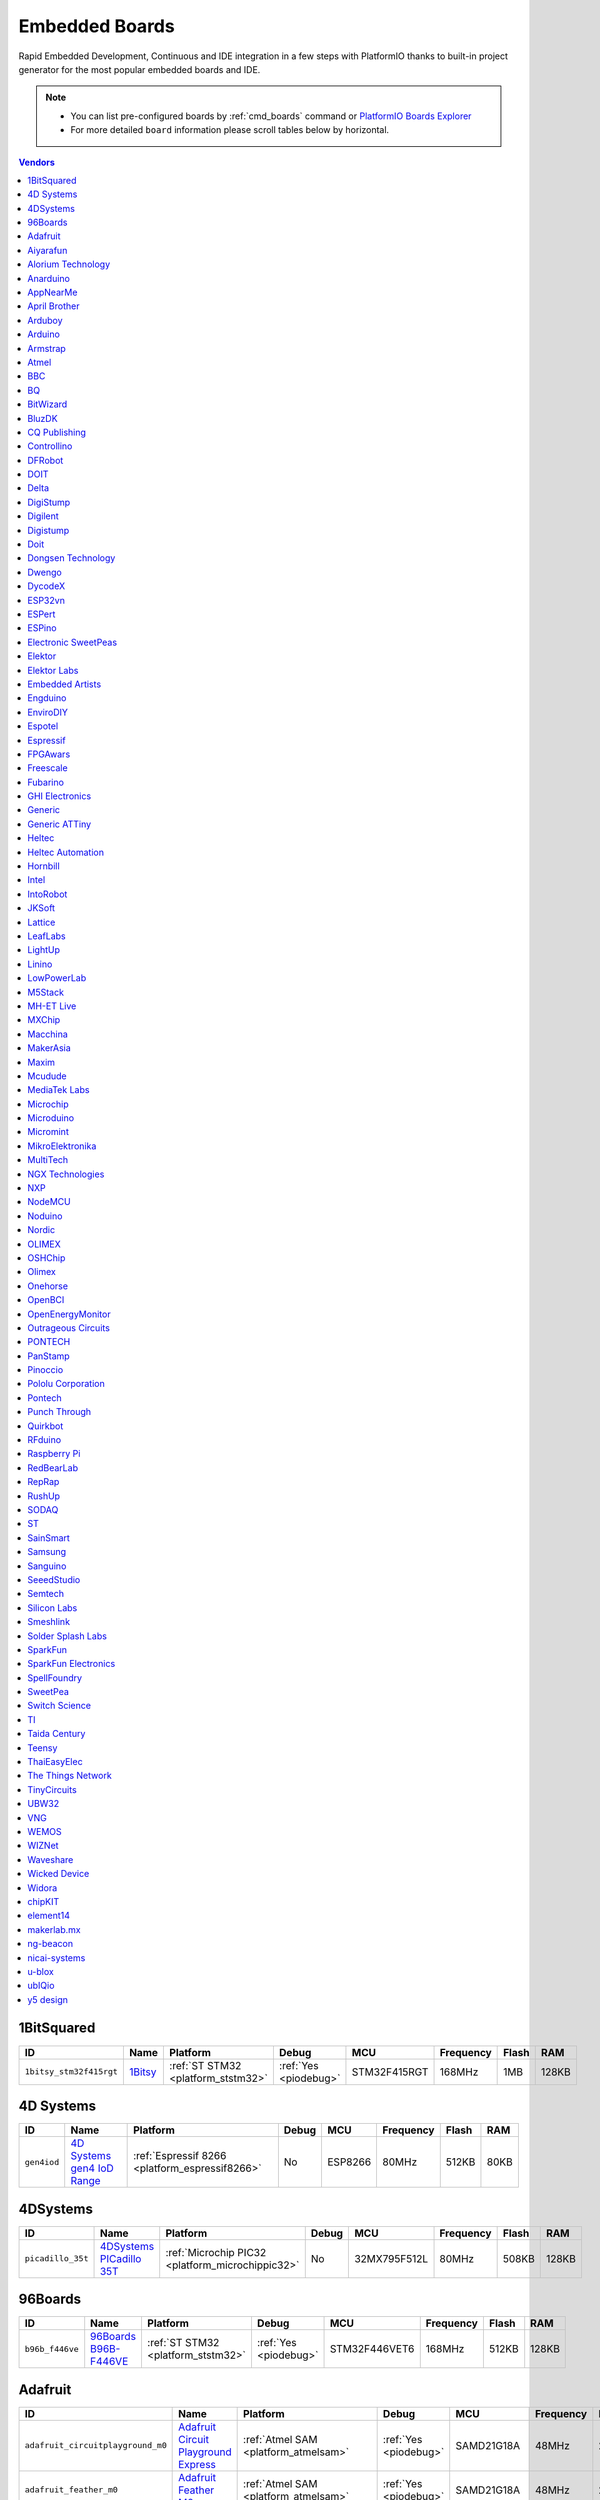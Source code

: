 ..  Copyright (c) 2014-present PlatformIO <contact@platformio.org>
    Licensed under the Apache License, Version 2.0 (the "License");
    you may not use this file except in compliance with the License.
    You may obtain a copy of the License at
       http://www.apache.org/licenses/LICENSE-2.0
    Unless required by applicable law or agreed to in writing, software
    distributed under the License is distributed on an "AS IS" BASIS,
    WITHOUT WARRANTIES OR CONDITIONS OF ANY KIND, either express or implied.
    See the License for the specific language governing permissions and
    limitations under the License.

.. _embedded_boards:

Embedded Boards
===============

Rapid Embedded Development, Continuous and IDE integration in a few
steps with PlatformIO thanks to built-in project generator for the most
popular embedded boards and IDE.

.. note::
    * You can list pre-configured boards by :ref:`cmd_boards` command or
      `PlatformIO Boards Explorer <http://platformio.org/boards>`_
    * For more detailed ``board`` information please scroll tables below by horizontal.


.. contents:: Vendors
    :local:
    
1BitSquared
~~~~~~~~~~~

.. list-table::
    :header-rows:  1

    * - ID
      - Name
      - Platform
      - Debug
      - MCU
      - Frequency
      - Flash
      - RAM
    * - ``1bitsy_stm32f415rgt``
      - `1Bitsy <http://1bitsy.org?utm_source=platformio&utm_medium=docs>`_
      - :ref:`ST STM32 <platform_ststm32>`
      - :ref:`Yes <piodebug>`
      - STM32F415RGT
      - 168MHz
      - 1MB
      - 128KB

4D Systems
~~~~~~~~~~

.. list-table::
    :header-rows:  1

    * - ID
      - Name
      - Platform
      - Debug
      - MCU
      - Frequency
      - Flash
      - RAM
    * - ``gen4iod``
      - `4D Systems gen4 IoD Range <http://www.4dsystems.com.au/product/gen4_IoD/?utm_source=platformio&utm_medium=docs>`_
      - :ref:`Espressif 8266 <platform_espressif8266>`
      - No
      - ESP8266
      - 80MHz
      - 512KB
      - 80KB

4DSystems
~~~~~~~~~

.. list-table::
    :header-rows:  1

    * - ID
      - Name
      - Platform
      - Debug
      - MCU
      - Frequency
      - Flash
      - RAM
    * - ``picadillo_35t``
      - `4DSystems PICadillo 35T <http://www.4dsystems.com.au/product/Picadillo_35T/?utm_source=platformio&utm_medium=docs>`_
      - :ref:`Microchip PIC32 <platform_microchippic32>`
      - No
      - 32MX795F512L
      - 80MHz
      - 508KB
      - 128KB

96Boards
~~~~~~~~

.. list-table::
    :header-rows:  1

    * - ID
      - Name
      - Platform
      - Debug
      - MCU
      - Frequency
      - Flash
      - RAM
    * - ``b96b_f446ve``
      - `96Boards B96B-F446VE <https://developer.mbed.org/platforms/ST-B96B-F446VE/?utm_source=platformio&utm_medium=docs>`_
      - :ref:`ST STM32 <platform_ststm32>`
      - :ref:`Yes <piodebug>`
      - STM32F446VET6
      - 168MHz
      - 512KB
      - 128KB

Adafruit
~~~~~~~~

.. list-table::
    :header-rows:  1

    * - ID
      - Name
      - Platform
      - Debug
      - MCU
      - Frequency
      - Flash
      - RAM
    * - ``adafruit_circuitplayground_m0``
      - `Adafruit Circuit Playground Express <https://www.adafruit.com/product/3000?utm_source=platformio&utm_medium=docs>`_
      - :ref:`Atmel SAM <platform_atmelsam>`
      - :ref:`Yes <piodebug>`
      - SAMD21G18A
      - 48MHz
      - 256KB
      - 32KB
    * - ``adafruit_feather_m0``
      - `Adafruit Feather M0 <https://www.adafruit.com/product/2772?utm_source=platformio&utm_medium=docs>`_
      - :ref:`Atmel SAM <platform_atmelsam>`
      - :ref:`Yes <piodebug>`
      - SAMD21G18A
      - 48MHz
      - 256KB
      - 32KB
    * - ``adafruit_feather_m0_express``
      - `Adafruit Feather M0 Express <https://www.adafruit.com/product/3403?utm_source=platformio&utm_medium=docs>`_
      - :ref:`Atmel SAM <platform_atmelsam>`
      - No
      - SAMD21G18A
      - 48MHz
      - 256KB
      - 32KB
    * - ``adafruit_gemma_m0``
      - `Adafruit Gemma M0 <https://www.adafruit.com/product/3501?utm_source=platformio&utm_medium=docs>`_
      - :ref:`Atmel SAM <platform_atmelsam>`
      - No
      - SAMD21E18A
      - 48MHz
      - 256KB
      - 32KB
    * - ``adafruit_metro_m0``
      - `Adafruit Metro M0 Expresss <https://www.adafruit.com/product/3505?utm_source=platformio&utm_medium=docs>`_
      - :ref:`Atmel SAM <platform_atmelsam>`
      - :ref:`Yes <piodebug>`
      - SAMD21G18A
      - 48MHz
      - 256KB
      - 32KB
    * - ``adafruit_trinket_m0``
      - `Adafruit Trinket M0 <https://www.adafruit.com/product/3500?utm_source=platformio&utm_medium=docs>`_
      - :ref:`Atmel SAM <platform_atmelsam>`
      - No
      - SAMD21E18A
      - 48MHz
      - 256KB
      - 32KB
    * - ``bluefruitmicro``
      - `Adafruit Bluefruit Micro <https://www.adafruit.com/products/2661?utm_source=platformio&utm_medium=docs>`_
      - :ref:`Atmel AVR <platform_atmelavr>`
      - No
      - ATMEGA32U4
      - 8MHz
      - 28KB
      - 2.50KB
    * - ``feather32u4``
      - `Adafruit Feather <https://learn.adafruit.com/adafruit-feather-32u4-bluefruit-le/?utm_source=platformio&utm_medium=docs>`_
      - :ref:`Atmel AVR <platform_atmelavr>`
      - No
      - ATMEGA32U4
      - 8MHz
      - 28KB
      - 2.50KB
    * - ``featheresp32``
      - `Adafruit ESP32 Feather <https://www.adafruit.com/product/3405?utm_source=platformio&utm_medium=docs>`_
      - :ref:`Espressif 32 <platform_espressif32>`
      - No
      - ESP32
      - 240MHz
      - 1.25MB
      - 288KB
    * - ``flora8``
      - `Adafruit Flora <http://www.adafruit.com/product/659?utm_source=platformio&utm_medium=docs>`_
      - :ref:`Atmel AVR <platform_atmelavr>`
      - No
      - ATMEGA32U4
      - 8MHz
      - 28KB
      - 2.50KB
    * - ``gemma``
      - `Adafruit Gemma <http://www.adafruit.com/products/1222?utm_source=platformio&utm_medium=docs>`_
      - :ref:`Atmel AVR <platform_atmelavr>`
      - No
      - ATTINY85
      - 8MHz
      - 8KB
      - 512B
    * - ``huzzah``
      - `Adafruit HUZZAH ESP8266 <https://www.adafruit.com/products/2471?utm_source=platformio&utm_medium=docs>`_
      - :ref:`Espressif 8266 <platform_espressif8266>`
      - No
      - ESP8266
      - 80MHz
      - 4MB
      - 80KB
    * - ``metro``
      - `Adafruit Metro <https://www.adafruit.com/products/2466?utm_source=platformio&utm_medium=docs>`_
      - :ref:`Atmel AVR <platform_atmelavr>`
      - No
      - ATMEGA328P
      - 16MHz
      - 31.50KB
      - 2KB
    * - ``protrinket3``
      - `Adafruit Pro Trinket 3V/12MHz (USB) <http://www.adafruit.com/products/2010?utm_source=platformio&utm_medium=docs>`_
      - :ref:`Atmel AVR <platform_atmelavr>`
      - No
      - ATMEGA328P
      - 12MHz
      - 28KB
      - 2KB
    * - ``protrinket3ftdi``
      - `Adafruit Pro Trinket 3V/12MHz (FTDI) <http://www.adafruit.com/products/2010?utm_source=platformio&utm_medium=docs>`_
      - :ref:`Atmel AVR <platform_atmelavr>`
      - No
      - ATMEGA328P
      - 12MHz
      - 28KB
      - 2KB
    * - ``protrinket5``
      - `Adafruit Pro Trinket 5V/16MHz (USB) <http://www.adafruit.com/products/2000?utm_source=platformio&utm_medium=docs>`_
      - :ref:`Atmel AVR <platform_atmelavr>`
      - No
      - ATMEGA328P
      - 16MHz
      - 28KB
      - 2KB
    * - ``protrinket5ftdi``
      - `Adafruit Pro Trinket 5V/16MHz (FTDI) <http://www.adafruit.com/products/2000?utm_source=platformio&utm_medium=docs>`_
      - :ref:`Atmel AVR <platform_atmelavr>`
      - No
      - ATMEGA328P
      - 16MHz
      - 28KB
      - 2KB
    * - ``trinket3``
      - `Adafruit Trinket 3V/8MHz <http://www.adafruit.com/products/1500?utm_source=platformio&utm_medium=docs>`_
      - :ref:`Atmel AVR <platform_atmelavr>`
      - No
      - ATTINY85
      - 8MHz
      - 8KB
      - 512B
    * - ``trinket5``
      - `Adafruit Trinket 5V/16MHz <http://www.adafruit.com/products/1501?utm_source=platformio&utm_medium=docs>`_
      - :ref:`Atmel AVR <platform_atmelavr>`
      - No
      - ATTINY85
      - 16MHz
      - 8KB
      - 512B

Aiyarafun
~~~~~~~~~

.. list-table::
    :header-rows:  1

    * - ID
      - Name
      - Platform
      - Debug
      - MCU
      - Frequency
      - Flash
      - RAM
    * - ``node32s``
      - `Node32s <http://www.ayarafun.com?utm_source=platformio&utm_medium=docs>`_
      - :ref:`Espressif 32 <platform_espressif32>`
      - No
      - ESP32
      - 240MHz
      - 1.25MB
      - 288KB

Alorium Technology
~~~~~~~~~~~~~~~~~~

.. list-table::
    :header-rows:  1

    * - ID
      - Name
      - Platform
      - Debug
      - MCU
      - Frequency
      - Flash
      - RAM
    * - ``alorium_xlr8``
      - `Alorium XLR8 <http://www.aloriumtech.com/xlr8/?utm_source=platformio&utm_medium=docs>`_
      - :ref:`Atmel AVR <platform_atmelavr>`
      - No
      - ATMEGA328P
      - 16MHz
      - 31.50KB
      - 2KB

Anarduino
~~~~~~~~~

.. list-table::
    :header-rows:  1

    * - ID
      - Name
      - Platform
      - Debug
      - MCU
      - Frequency
      - Flash
      - RAM
    * - ``miniwireless``
      - `Anarduino MiniWireless <http://www.anarduino.com/miniwireless/?utm_source=platformio&utm_medium=docs>`_
      - :ref:`Atmel AVR <platform_atmelavr>`
      - No
      - ATMEGA328P
      - 16MHz
      - 31.50KB
      - 2KB

AppNearMe
~~~~~~~~~

.. list-table::
    :header-rows:  1

    * - ID
      - Name
      - Platform
      - Debug
      - MCU
      - Frequency
      - Flash
      - RAM
    * - ``micronfcboard``
      - `MicroNFCBoard <https://os.mbed.com/platforms/MicroNFCBoard/?utm_source=platformio&utm_medium=docs>`_
      - :ref:`NXP LPC <platform_nxplpc>`
      - No
      - LPC11U34
      - 48MHz
      - 48KB
      - 10KB

April Brother
~~~~~~~~~~~~~

.. list-table::
    :header-rows:  1

    * - ID
      - Name
      - Platform
      - Debug
      - MCU
      - Frequency
      - Flash
      - RAM
    * - ``espea32``
      - `April Brother ESPea32 <https://blog.aprbrother.com/product/espea?utm_source=platformio&utm_medium=docs>`_
      - :ref:`Espressif 32 <platform_espressif32>`
      - No
      - ESP32
      - 240MHz
      - 1.25MB
      - 288KB

Arduboy
~~~~~~~

.. list-table::
    :header-rows:  1

    * - ID
      - Name
      - Platform
      - Debug
      - MCU
      - Frequency
      - Flash
      - RAM
    * - ``arduboy``
      - `Arduboy <https://www.arduboy.com?utm_source=platformio&utm_medium=docs>`_
      - :ref:`Atmel AVR <platform_atmelavr>`
      - No
      - ATMEGA32U4
      - 16MHz
      - 28KB
      - 2.50KB
    * - ``arduboy_devkit``
      - `Arduboy DevKit <https://www.arduboy.com?utm_source=platformio&utm_medium=docs>`_
      - :ref:`Atmel AVR <platform_atmelavr>`
      - No
      - ATMEGA32U4
      - 16MHz
      - 28KB
      - 2.50KB

Arduino
~~~~~~~

.. list-table::
    :header-rows:  1

    * - ID
      - Name
      - Platform
      - Debug
      - MCU
      - Frequency
      - Flash
      - RAM
    * - ``LilyPadUSB``
      - `Arduino LilyPad USB <http://arduino.cc/en/Main/ArduinoBoardLilyPadUSB?utm_source=platformio&utm_medium=docs>`_
      - :ref:`Atmel AVR <platform_atmelavr>`
      - No
      - ATMEGA32U4
      - 8MHz
      - 28KB
      - 2.50KB
    * - ``atmega328pb``
      - `Atmel ATmega328PB <http://www.atmel.com/devices/ATMEGA328PB.aspx?utm_source=platformio&utm_medium=docs>`_
      - :ref:`Atmel AVR <platform_atmelavr>`
      - No
      - ATMEGA328PB
      - 16MHz
      - 31.50KB
      - 2KB
    * - ``atmegangatmega168``
      - `Arduino NG or older ATmega168 <http://arduino.cc/en/main/boards?utm_source=platformio&utm_medium=docs>`_
      - :ref:`Atmel AVR <platform_atmelavr>`
      - No
      - ATMEGA168
      - 16MHz
      - 14KB
      - 1KB
    * - ``atmegangatmega8``
      - `Arduino NG or older ATmega8 <http://arduino.cc/en/main/boards?utm_source=platformio&utm_medium=docs>`_
      - :ref:`Atmel AVR <platform_atmelavr>`
      - No
      - ATMEGA8
      - 16MHz
      - 7KB
      - 1KB
    * - ``btatmega168``
      - `Arduino BT ATmega168 <http://arduino.cc/en/main/boards?utm_source=platformio&utm_medium=docs>`_
      - :ref:`Atmel AVR <platform_atmelavr>`
      - No
      - ATMEGA168
      - 16MHz
      - 14KB
      - 1KB
    * - ``btatmega328``
      - `Arduino BT ATmega328 <http://arduino.cc/en/main/boards?utm_source=platformio&utm_medium=docs>`_
      - :ref:`Atmel AVR <platform_atmelavr>`
      - No
      - ATMEGA328P
      - 16MHz
      - 28KB
      - 2KB
    * - ``chiwawa``
      - `Arduino Industrial 101 <https://store.arduino.cc/arduino-industrial-101?utm_source=platformio&utm_medium=docs>`_
      - :ref:`Atmel AVR <platform_atmelavr>`
      - No
      - ATMEGA32U4
      - 16MHz
      - 28KB
      - 2.50KB
    * - ``diecimilaatmega168``
      - `Arduino Duemilanove or Diecimila ATmega168 <http://arduino.cc/en/Main/ArduinoBoardDiecimila?utm_source=platformio&utm_medium=docs>`_
      - :ref:`Atmel AVR <platform_atmelavr>`
      - No
      - ATMEGA168
      - 16MHz
      - 14KB
      - 1KB
    * - ``diecimilaatmega328``
      - `Arduino Duemilanove or Diecimila ATmega328 <http://arduino.cc/en/Main/ArduinoBoardDiecimila?utm_source=platformio&utm_medium=docs>`_
      - :ref:`Atmel AVR <platform_atmelavr>`
      - No
      - ATMEGA328P
      - 16MHz
      - 30KB
      - 2KB
    * - ``due``
      - `Arduino Due (Programming Port) <https://www.arduino.cc/en/Main/ArduinoBoardDue?utm_source=platformio&utm_medium=docs>`_
      - :ref:`Atmel SAM <platform_atmelsam>`
      - No
      - AT91SAM3X8E
      - 84MHz
      - 512KB
      - 32KB
    * - ``dueUSB``
      - `Arduino Due (USB Native Port) <https://www.arduino.cc/en/Main/ArduinoBoardDue?utm_source=platformio&utm_medium=docs>`_
      - :ref:`Atmel SAM <platform_atmelsam>`
      - No
      - AT91SAM3X8E
      - 84MHz
      - 512KB
      - 32KB
    * - ``esplora``
      - `Arduino Esplora <https://www.arduino.cc/en/Main/ArduinoBoardEsplora?utm_source=platformio&utm_medium=docs>`_
      - :ref:`Atmel AVR <platform_atmelavr>`
      - No
      - ATMEGA32U4
      - 16MHz
      - 28KB
      - 2.50KB
    * - ``ethernet``
      - `Arduino Ethernet <https://www.arduino.cc/en/Main/ArduinoBoardEthernet?utm_source=platformio&utm_medium=docs>`_
      - :ref:`Atmel AVR <platform_atmelavr>`
      - No
      - ATMEGA328P
      - 16MHz
      - 31.50KB
      - 2KB
    * - ``fio``
      - `Arduino Fio <http://arduino.cc/en/Main/ArduinoBoardFio?utm_source=platformio&utm_medium=docs>`_
      - :ref:`Atmel AVR <platform_atmelavr>`
      - No
      - ATMEGA328P
      - 8MHz
      - 30KB
      - 2KB
    * - ``leonardo``
      - `Arduino Leonardo <https://www.arduino.cc/en/Main/ArduinoBoardLeonardo?utm_source=platformio&utm_medium=docs>`_
      - :ref:`Atmel AVR <platform_atmelavr>`
      - No
      - ATMEGA32U4
      - 16MHz
      - 28KB
      - 2.50KB
    * - ``leonardoeth``
      - `Arduino Leonardo ETH <https://www.arduino.cc/en/Main/ArduinoBoardLeonardoEth?utm_source=platformio&utm_medium=docs>`_
      - :ref:`Atmel AVR <platform_atmelavr>`
      - No
      - ATMEGA32U4
      - 16MHz
      - 28KB
      - 2.50KB
    * - ``lilypadatmega168``
      - `Arduino LilyPad ATmega168 <http://arduino.cc/en/Main/ArduinoBoardLilyPad?utm_source=platformio&utm_medium=docs>`_
      - :ref:`Atmel AVR <platform_atmelavr>`
      - No
      - ATMEGA168
      - 8MHz
      - 14KB
      - 1KB
    * - ``lilypadatmega328``
      - `Arduino LilyPad ATmega328 <http://arduino.cc/en/Main/ArduinoBoardLilyPad?utm_source=platformio&utm_medium=docs>`_
      - :ref:`Atmel AVR <platform_atmelavr>`
      - No
      - ATMEGA328P
      - 8MHz
      - 30KB
      - 2KB
    * - ``megaADK``
      - `Arduino Mega ADK <https://www.arduino.cc/en/Main/ArduinoBoardMegaADK?utm_source=platformio&utm_medium=docs>`_
      - :ref:`Atmel AVR <platform_atmelavr>`
      - No
      - ATMEGA2560
      - 16MHz
      - 248KB
      - 8KB
    * - ``megaatmega1280``
      - `Arduino Mega or Mega 2560 ATmega1280 <https://www.arduino.cc/en/Main/ArduinoBoardMega2560?utm_source=platformio&utm_medium=docs>`_
      - :ref:`Atmel AVR <platform_atmelavr>`
      - No
      - ATMEGA1280
      - 16MHz
      - 124KB
      - 8KB
    * - ``megaatmega2560``
      - `Arduino Mega or Mega 2560 ATmega2560 (Mega 2560) <https://www.arduino.cc/en/Main/ArduinoBoardMega2560?utm_source=platformio&utm_medium=docs>`_
      - :ref:`Atmel AVR <platform_atmelavr>`
      - No
      - ATMEGA2560
      - 16MHz
      - 248KB
      - 8KB
    * - ``micro``
      - `Arduino Micro <https://www.arduino.cc/en/Main/ArduinoBoardMicro?utm_source=platformio&utm_medium=docs>`_
      - :ref:`Atmel AVR <platform_atmelavr>`
      - No
      - ATMEGA32U4
      - 16MHz
      - 28KB
      - 2.50KB
    * - ``miniatmega168``
      - `Arduino Mini ATmega168 <http://arduino.cc/en/Main/ArduinoBoardMini?utm_source=platformio&utm_medium=docs>`_
      - :ref:`Atmel AVR <platform_atmelavr>`
      - No
      - ATMEGA168
      - 16MHz
      - 14KB
      - 1KB
    * - ``miniatmega328``
      - `Arduino Mini ATmega328 <http://arduino.cc/en/Main/ArduinoBoardMini?utm_source=platformio&utm_medium=docs>`_
      - :ref:`Atmel AVR <platform_atmelavr>`
      - No
      - ATMEGA328P
      - 16MHz
      - 28KB
      - 2KB
    * - ``mkr1000USB``
      - `Arduino MKR1000 <https://www.arduino.cc/en/Main/ArduinoMKR1000?utm_source=platformio&utm_medium=docs>`_
      - :ref:`Atmel SAM <platform_atmelsam>`
      - :ref:`Yes <piodebug>`
      - SAMD21G18A
      - 48MHz
      - 256KB
      - 32KB
    * - ``mkrfox1200``
      - `Arduino MKRFox1200 <https://www.arduino.cc/en/Main.ArduinoBoardMKRFox1200?utm_source=platformio&utm_medium=docs>`_
      - :ref:`Atmel SAM <platform_atmelsam>`
      - No
      - SAMD21G18A
      - 48MHz
      - 256KB
      - 32KB
    * - ``mkrzero``
      - `Arduino MKRZero <https://www.arduino.cc/en/Main/ArduinoBoardMKRZero?utm_source=platformio&utm_medium=docs>`_
      - :ref:`Atmel SAM <platform_atmelsam>`
      - No
      - SAMD21G18A
      - 48MHz
      - 256KB
      - 32KB
    * - ``mzeroUSB``
      - `Arduino M0 <https://www.arduino.cc/en/Main/ArduinoBoardM0?utm_source=platformio&utm_medium=docs>`_
      - :ref:`Atmel SAM <platform_atmelsam>`
      - :ref:`Yes <piodebug>`
      - SAMD21G18A
      - 48MHz
      - 256KB
      - 32KB
    * - ``mzeropro``
      - `Arduino M0 Pro (Programming/Debug Port) <https://www.arduino.cc/en/Main/ArduinoBoardM0PRO?utm_source=platformio&utm_medium=docs>`_
      - :ref:`Atmel SAM <platform_atmelsam>`
      - :ref:`Yes <piodebug>`
      - SAMD21G18A
      - 48MHz
      - 256KB
      - 32KB
    * - ``mzeroproUSB``
      - `Arduino M0 Pro (Native USB Port) <https://www.arduino.cc/en/Main/ArduinoBoardM0PRO?utm_source=platformio&utm_medium=docs>`_
      - :ref:`Atmel SAM <platform_atmelsam>`
      - No
      - SAMD21G18A
      - 48MHz
      - 256KB
      - 32KB
    * - ``nanoatmega168``
      - `Arduino Nano ATmega168 <https://www.arduino.cc/en/Main/ArduinoBoardNano?utm_source=platformio&utm_medium=docs>`_
      - :ref:`Atmel AVR <platform_atmelavr>`
      - No
      - ATMEGA168
      - 16MHz
      - 14KB
      - 1KB
    * - ``nanoatmega328``
      - `Arduino Nano ATmega328 <https://www.arduino.cc/en/Main/ArduinoBoardNano?utm_source=platformio&utm_medium=docs>`_
      - :ref:`Atmel AVR <platform_atmelavr>`
      - No
      - ATMEGA328P
      - 16MHz
      - 30KB
      - 2KB
    * - ``pro16MHzatmega168``
      - `Arduino Pro or Pro Mini ATmega168 (5V, 16 MHz) <http://arduino.cc/en/Main/ArduinoBoardProMini?utm_source=platformio&utm_medium=docs>`_
      - :ref:`Atmel AVR <platform_atmelavr>`
      - No
      - ATMEGA168
      - 16MHz
      - 14KB
      - 1KB
    * - ``pro16MHzatmega328``
      - `Arduino Pro or Pro Mini ATmega328 (5V, 16 MHz) <http://arduino.cc/en/Main/ArduinoBoardProMini?utm_source=platformio&utm_medium=docs>`_
      - :ref:`Atmel AVR <platform_atmelavr>`
      - No
      - ATMEGA328P
      - 16MHz
      - 30KB
      - 2KB
    * - ``pro8MHzatmega168``
      - `Arduino Pro or Pro Mini ATmega168 (3.3V, 8 MHz) <http://arduino.cc/en/Main/ArduinoBoardProMini?utm_source=platformio&utm_medium=docs>`_
      - :ref:`Atmel AVR <platform_atmelavr>`
      - No
      - ATMEGA168
      - 8MHz
      - 14KB
      - 1KB
    * - ``pro8MHzatmega328``
      - `Arduino Pro or Pro Mini ATmega328 (3.3V, 8 MHz) <http://arduino.cc/en/Main/ArduinoBoardProMini?utm_source=platformio&utm_medium=docs>`_
      - :ref:`Atmel AVR <platform_atmelavr>`
      - No
      - ATMEGA328P
      - 8MHz
      - 30KB
      - 2KB
    * - ``robotControl``
      - `Arduino Robot Control <https://www.arduino.cc/en/Main/Robot?utm_source=platformio&utm_medium=docs>`_
      - :ref:`Atmel AVR <platform_atmelavr>`
      - No
      - ATMEGA32U4
      - 16MHz
      - 28KB
      - 2.50KB
    * - ``robotMotor``
      - `Arduino Robot Motor <https://www.arduino.cc/en/Main/Robot?utm_source=platformio&utm_medium=docs>`_
      - :ref:`Atmel AVR <platform_atmelavr>`
      - No
      - ATMEGA32U4
      - 16MHz
      - 28KB
      - 2.50KB
    * - ``tian``
      - `Arduino Tian <https://www.arduino.cc/en/Main/ArduinoBoardTian?utm_source=platformio&utm_medium=docs>`_
      - :ref:`Atmel SAM <platform_atmelsam>`
      - No
      - SAMD21G18A
      - 48MHz
      - 256KB
      - 32KB
    * - ``uno``
      - `Arduino Uno <https://www.arduino.cc/en/Main/ArduinoBoardUno?utm_source=platformio&utm_medium=docs>`_
      - :ref:`Atmel AVR <platform_atmelavr>`
      - No
      - ATMEGA328P
      - 16MHz
      - 31.50KB
      - 2KB
    * - ``yun``
      - `Arduino Yun <https://www.arduino.cc/en/Main/ArduinoBoardYun?utm_source=platformio&utm_medium=docs>`_
      - :ref:`Atmel AVR <platform_atmelavr>`
      - No
      - ATMEGA32U4
      - 16MHz
      - 28KB
      - 2.50KB
    * - ``yunmini``
      - `Arduino Yun Mini <https://www.arduino.cc/en/Main/ArduinoBoardYunMini?utm_source=platformio&utm_medium=docs>`_
      - :ref:`Atmel AVR <platform_atmelavr>`
      - No
      - ATMEGA32U4
      - 16MHz
      - 28KB
      - 2.50KB
    * - ``zero``
      - `Arduino Zero (Programming/Debug Port) <https://www.arduino.cc/en/Main/ArduinoBoardZero?utm_source=platformio&utm_medium=docs>`_
      - :ref:`Atmel SAM <platform_atmelsam>`
      - :ref:`Yes <piodebug>`
      - SAMD21G18A
      - 48MHz
      - 256KB
      - 32KB
    * - ``zeroUSB``
      - `Arduino Zero (USB Native Port) <https://www.arduino.cc/en/Main/ArduinoBoardZero?utm_source=platformio&utm_medium=docs>`_
      - :ref:`Atmel SAM <platform_atmelsam>`
      - No
      - SAMD21G18A
      - 48MHz
      - 256KB
      - 32KB

Armstrap
~~~~~~~~

.. list-table::
    :header-rows:  1

    * - ID
      - Name
      - Platform
      - Debug
      - MCU
      - Frequency
      - Flash
      - RAM
    * - ``armstrap_eagle1024``
      - `Armstrap Eagle 1024 <http://docs.armstrap.org/en/latest/hardware-overview.html?utm_source=platformio&utm_medium=docs>`_
      - :ref:`ST STM32 <platform_ststm32>`
      - :ref:`Yes <piodebug>`
      - STM32F417VGT6
      - 168MHz
      - 1MB
      - 192KB
    * - ``armstrap_eagle2048``
      - `Armstrap Eagle 2048 <http://docs.armstrap.org/en/latest/hardware-overview.html?utm_source=platformio&utm_medium=docs>`_
      - :ref:`ST STM32 <platform_ststm32>`
      - :ref:`Yes <piodebug>`
      - STM32F427VIT6
      - 168MHz
      - 1.99MB
      - 256KB
    * - ``armstrap_eagle512``
      - `Armstrap Eagle 512 <http://docs.armstrap.org/en/latest/hardware-overview.html?utm_source=platformio&utm_medium=docs>`_
      - :ref:`ST STM32 <platform_ststm32>`
      - :ref:`Yes <piodebug>`
      - STM32F407VET6
      - 168MHz
      - 512KB
      - 192KB

Atmel
~~~~~

.. list-table::
    :header-rows:  1

    * - ID
      - Name
      - Platform
      - Debug
      - MCU
      - Frequency
      - Flash
      - RAM
    * - ``samd21_xpro``
      - `Atmel SAMD21-XPRO <https://developer.mbed.org/platforms/SAMD21-XPRO/?utm_source=platformio&utm_medium=docs>`_
      - :ref:`Atmel SAM <platform_atmelsam>`
      - :ref:`Yes <piodebug>`
      - ATSAMD21J18A
      - 48MHz
      - 256KB
      - 32KB
    * - ``samd21g18a``
      - `Atmel ATSAMW25-XPRO <https://developer.mbed.org/platforms/SAMW25-XPRO/?utm_source=platformio&utm_medium=docs>`_
      - :ref:`Atmel SAM <platform_atmelsam>`
      - :ref:`Yes <piodebug>`
      - ATSAMD21G18A
      - 48MHz
      - 256KB
      - 32KB
    * - ``saml21_xpro_b``
      - `Atmel SAML21-XPRO-B <https://developer.mbed.org/platforms/SAML21-XPRO/?utm_source=platformio&utm_medium=docs>`_
      - :ref:`Atmel SAM <platform_atmelsam>`
      - :ref:`Yes <piodebug>`
      - ATSAML21J18B
      - 48MHz
      - 256KB
      - 32KB
    * - ``samr21_xpro``
      - `Atmel ATSAMR21-XPRO <https://developer.mbed.org/platforms/SAMR21-XPRO/?utm_source=platformio&utm_medium=docs>`_
      - :ref:`Atmel SAM <platform_atmelsam>`
      - :ref:`Yes <piodebug>`
      - ATSAMR21G18A
      - 48MHz
      - 256KB
      - 32KB

BBC
~~~

.. list-table::
    :header-rows:  1

    * - ID
      - Name
      - Platform
      - Debug
      - MCU
      - Frequency
      - Flash
      - RAM
    * - ``bbcmicrobit``
      - `BBC micro:bit <https://developer.mbed.org/platforms/Microbit/?utm_source=platformio&utm_medium=docs>`_
      - :ref:`Nordic nRF51 <platform_nordicnrf51>`
      - :ref:`Yes <piodebug>`
      - NRF51822
      - 16MHz
      - 256KB
      - 16KB
    * - ``bbcmicrobit_b``
      - `BBC micro:bit B(S130) <https://developer.mbed.org/platforms/Microbit/?utm_source=platformio&utm_medium=docs>`_
      - :ref:`Nordic nRF51 <platform_nordicnrf51>`
      - :ref:`Yes <piodebug>`
      - NRF51822
      - 16MHz
      - 256KB
      - 16KB

BQ
~~

.. list-table::
    :header-rows:  1

    * - ID
      - Name
      - Platform
      - Debug
      - MCU
      - Frequency
      - Flash
      - RAM
    * - ``zumbt328``
      - `BQ ZUM BT-328 <http://www.bq.com/gb/products/zum.html?utm_source=platformio&utm_medium=docs>`_
      - :ref:`Atmel AVR <platform_atmelavr>`
      - No
      - ATMEGA328P
      - 16MHz
      - 28KB
      - 2KB

BitWizard
~~~~~~~~~

.. list-table::
    :header-rows:  1

    * - ID
      - Name
      - Platform
      - Debug
      - MCU
      - Frequency
      - Flash
      - RAM
    * - ``raspduino``
      - `BitWizard Raspduino <http://www.bitwizard.nl/wiki/index.php/Raspduino?utm_source=platformio&utm_medium=docs>`_
      - :ref:`Atmel AVR <platform_atmelavr>`
      - No
      - ATMEGA328P
      - 16MHz
      - 30KB
      - 2KB

BluzDK
~~~~~~

.. list-table::
    :header-rows:  1

    * - ID
      - Name
      - Platform
      - Debug
      - MCU
      - Frequency
      - Flash
      - RAM
    * - ``bluz_dk``
      - `BluzDK <https://bluz.io/?utm_source=platformio&utm_medium=docs>`_
      - :ref:`Nordic nRF51 <platform_nordicnrf51>`
      - :ref:`Yes <piodebug>`
      - NRF51822
      - 32MHz
      - 256KB
      - 32KB

CQ Publishing
~~~~~~~~~~~~~

.. list-table::
    :header-rows:  1

    * - ID
      - Name
      - Platform
      - Debug
      - MCU
      - Frequency
      - Flash
      - RAM
    * - ``lpc11u35_501``
      - `CQ Publishing TG-LPC11U35-501 <https://developer.mbed.org/platforms/TG-LPC11U35-501/?utm_source=platformio&utm_medium=docs>`_
      - :ref:`NXP LPC <platform_nxplpc>`
      - :ref:`Yes <piodebug>`
      - LPC11U35
      - 48MHz
      - 64KB
      - 10KB

Controllino
~~~~~~~~~~~

.. list-table::
    :header-rows:  1

    * - ID
      - Name
      - Platform
      - Debug
      - MCU
      - Frequency
      - Flash
      - RAM
    * - ``controllino_maxi``
      - `Controllino Maxi <https://controllino.biz/controllino/maxi/?utm_source=platformio&utm_medium=docs>`_
      - :ref:`Atmel AVR <platform_atmelavr>`
      - No
      - ATMEGA2560
      - 16MHz
      - 248KB
      - 8KB
    * - ``controllino_maxi_automation``
      - `Controllino Maxi Automation <https://controllino.biz/controllino/maxi-automation/?utm_source=platformio&utm_medium=docs>`_
      - :ref:`Atmel AVR <platform_atmelavr>`
      - No
      - ATMEGA2560
      - 16MHz
      - 248KB
      - 8KB
    * - ``controllino_mega``
      - `Controllino Mega <https://controllino.biz/controllino/mega/?utm_source=platformio&utm_medium=docs>`_
      - :ref:`Atmel AVR <platform_atmelavr>`
      - No
      - ATMEGA2560
      - 16MHz
      - 248KB
      - 8KB
    * - ``controllino_mini``
      - `Controllino Mini <https://controllino.biz/controllino/mini/?utm_source=platformio&utm_medium=docs>`_
      - :ref:`Atmel AVR <platform_atmelavr>`
      - No
      - ATMEGA328P
      - 16MHz
      - 31.50KB
      - 2KB

DFRobot
~~~~~~~

.. list-table::
    :header-rows:  1

    * - ID
      - Name
      - Platform
      - Debug
      - MCU
      - Frequency
      - Flash
      - RAM
    * - ``firebeetle32``
      - `FireBeetle-ESP32 <https://dfrobotblog.wordpress.com?utm_source=platformio&utm_medium=docs>`_
      - :ref:`Espressif 32 <platform_espressif32>`
      - No
      - ESP32
      - 240MHz
      - 1.25MB
      - 288KB

DOIT
~~~~

.. list-table::
    :header-rows:  1

    * - ID
      - Name
      - Platform
      - Debug
      - MCU
      - Frequency
      - Flash
      - RAM
    * - ``esp32doit-devkit-v1``
      - `DOIT ESP32 DEVKIT V1 <http://www.doit.am/?utm_source=platformio&utm_medium=docs>`_
      - :ref:`Espressif 32 <platform_espressif32>`
      - No
      - ESP32
      - 240MHz
      - 1.25MB
      - 288KB

Delta
~~~~~

.. list-table::
    :header-rows:  1

    * - ID
      - Name
      - Platform
      - Debug
      - MCU
      - Frequency
      - Flash
      - RAM
    * - ``delta_dfbm_nq620``
      - `Delta DFBM-NQ620 <https://developer.mbed.org/platforms/Delta-DFBM-NQ620/?utm_source=platformio&utm_medium=docs>`_
      - :ref:`Nordic nRF52 <platform_nordicnrf52>`
      - :ref:`Yes <piodebug>`
      - NRF52832
      - 64MHz
      - 512KB
      - 64KB
    * - ``delta_dfcm_nnn50``
      - `Delta DFCM-NNN50 <https://os.mbed.com/platforms/Delta-DFCM-NNN50/?utm_source=platformio&utm_medium=docs>`_
      - :ref:`Nordic nRF51 <platform_nordicnrf51>`
      - :ref:`Yes <piodebug>`
      - NRF51822
      - 32MHz
      - 256KB
      - 16KB
    * - ``dfcm_nnn40``
      - `Delta DFCM-NNN40 <https://developer.mbed.org/platforms/Delta-DFCM-NNN40/?utm_source=platformio&utm_medium=docs>`_
      - :ref:`Nordic nRF51 <platform_nordicnrf51>`
      - :ref:`Yes <piodebug>`
      - NRF51822
      - 32MHz
      - 256KB
      - 32KB

DigiStump
~~~~~~~~~

.. list-table::
    :header-rows:  1

    * - ID
      - Name
      - Platform
      - Debug
      - MCU
      - Frequency
      - Flash
      - RAM
    * - ``oak``
      - `DigiStump Oak <http://digistump.com/category/22?utm_source=platformio&utm_medium=docs>`_
      - :ref:`Espressif 8266 <platform_espressif8266>`
      - No
      - ESP8266
      - 80MHz
      - 4MB
      - 80KB

Digilent
~~~~~~~~

.. list-table::
    :header-rows:  1

    * - ID
      - Name
      - Platform
      - Debug
      - MCU
      - Frequency
      - Flash
      - RAM
    * - ``cerebot32mx4``
      - `Digilent Cerebot 32MX4 <http://store.digilentinc.com/cerebot-32mx4-limited-time-see-chipkit-pro-mx4/?utm_source=platformio&utm_medium=docs>`_
      - :ref:`Microchip PIC32 <platform_microchippic32>`
      - No
      - 32MX460F512L
      - 80MHz
      - 508KB
      - 32KB
    * - ``cerebot32mx7``
      - `Digilent Cerebot 32MX7 <http://www.microchip.com/Developmenttools/ProductDetails.aspx?PartNO=TDGL004&utm_source=platformio&utm_medium=docs>`_
      - :ref:`Microchip PIC32 <platform_microchippic32>`
      - No
      - 32MX795F512L
      - 80MHz
      - 508KB
      - 128KB
    * - ``chipkit_cmod``
      - `Digilent chipKIT Cmod <http://store.digilentinc.com/chipkit-cmod-breadboardable-mz-microcontroller-board/?utm_source=platformio&utm_medium=docs>`_
      - :ref:`Microchip PIC32 <platform_microchippic32>`
      - No
      - 32MX150F128D
      - 40MHz
      - 124KB
      - 32KB
    * - ``chipkit_dp32``
      - `Digilent chipKIT DP32 <http://store.digilentinc.com/chipkit-dp32-dip-package-prototyping-microcontroller-board/?utm_source=platformio&utm_medium=docs>`_
      - :ref:`Microchip PIC32 <platform_microchippic32>`
      - No
      - 32MX250F128B
      - 40MHz
      - 120KB
      - 32KB
    * - ``chipkit_mx3``
      - `Digilent chipKIT MX3 <http://store.digilentinc.com/chipkit-mx3-microcontroller-board-with-pmod-headers/?utm_source=platformio&utm_medium=docs>`_
      - :ref:`Microchip PIC32 <platform_microchippic32>`
      - No
      - 32MX320F128H
      - 80MHz
      - 124KB
      - 16KB
    * - ``chipkit_pro_mx4``
      - `Digilent chipKIT Pro MX4 <http://store.digilentinc.com/chipkit-pro-mx4-embedded-systems-trainer-board/?utm_source=platformio&utm_medium=docs>`_
      - :ref:`Microchip PIC32 <platform_microchippic32>`
      - No
      - 32MX460F512L
      - 80MHz
      - 508KB
      - 32KB
    * - ``chipkit_pro_mx7``
      - `Digilent chipKIT Pro MX7 <http://store.digilentinc.com/chipkit-pro-mx7-advanced-peripherals-embedded-systems-trainer-board/?utm_source=platformio&utm_medium=docs>`_
      - :ref:`Microchip PIC32 <platform_microchippic32>`
      - No
      - 32MX795F512L
      - 80MHz
      - 508KB
      - 128KB
    * - ``chipkit_uc32``
      - `Digilent chipKIT uC32 <http://store.digilentinc.com/chipkit-uc32-basic-microcontroller-board-with-uno-r3-headers/?utm_source=platformio&utm_medium=docs>`_
      - :ref:`Microchip PIC32 <platform_microchippic32>`
      - No
      - 32MX340F512H
      - 80MHz
      - 508KB
      - 32KB
    * - ``chipkit_wf32``
      - `Digilent chipKIT WF32 <http://store.digilentinc.com/chipkit-wf32-wifi-enabled-microntroller-board-with-uno-r3-headers/?utm_source=platformio&utm_medium=docs>`_
      - :ref:`Microchip PIC32 <platform_microchippic32>`
      - No
      - 32MX695F512L
      - 80MHz
      - 508KB
      - 128KB
    * - ``chipkit_wifire``
      - `Digilent chipKIT WiFire <http://store.digilentinc.com/chipkit-wi-fire-wifi-enabled-mz-microcontroller-board/?utm_source=platformio&utm_medium=docs>`_
      - :ref:`Microchip PIC32 <platform_microchippic32>`
      - No
      - 32MZ2048ECG100
      - 200MHz
      - 1.98MB
      - 512KB
    * - ``mega_pic32``
      - `Digilent chipKIT MAX32 <http://store.digilentinc.com/chipkit-max32-microcontroller-board-with-mega-r3-headers/?utm_source=platformio&utm_medium=docs>`_
      - :ref:`Microchip PIC32 <platform_microchippic32>`
      - No
      - 32MX795F512L
      - 80MHz
      - 508KB
      - 128KB
    * - ``openscope``
      - `Digilent OpenScope <http://store.digilentinc.com/?utm_source=platformio&utm_medium=docs>`_
      - :ref:`Microchip PIC32 <platform_microchippic32>`
      - No
      - 32MZ2048EFG124
      - 200MHz
      - 1.98MB
      - 512KB
    * - ``uno_pic32``
      - `Digilent chipKIT UNO32 <http://store.digilentinc.com/chipkit-uno32-basic-microcontroller-board-retired-see-chipkit-uc32/?utm_source=platformio&utm_medium=docs>`_
      - :ref:`Microchip PIC32 <platform_microchippic32>`
      - No
      - 32MX320F128H
      - 80MHz
      - 124KB
      - 16KB

Digistump
~~~~~~~~~

.. list-table::
    :header-rows:  1

    * - ID
      - Name
      - Platform
      - Debug
      - MCU
      - Frequency
      - Flash
      - RAM
    * - ``digispark-pro``
      - `Digispark Pro <http://digistump.com/products/109?utm_source=platformio&utm_medium=docs>`_
      - :ref:`Atmel AVR <platform_atmelavr>`
      - No
      - ATTINY167
      - 16MHz
      - 14.50KB
      - 512B
    * - ``digispark-pro32``
      - `Digispark Pro (32 byte buffer) <http://digistump.com/products/109?utm_source=platformio&utm_medium=docs>`_
      - :ref:`Atmel AVR <platform_atmelavr>`
      - No
      - ATTINY167
      - 16MHz
      - 14.50KB
      - 512B
    * - ``digispark-pro64``
      - `Digispark Pro (16 MHz) (64 byte buffer) <http://digistump.com/products/109?utm_source=platformio&utm_medium=docs>`_
      - :ref:`Atmel AVR <platform_atmelavr>`
      - No
      - ATTINY167
      - 16MHz
      - 14.50KB
      - 512B
    * - ``digispark-tiny``
      - `Digispark USB <http://digistump.com/products/1?utm_source=platformio&utm_medium=docs>`_
      - :ref:`Atmel AVR <platform_atmelavr>`
      - No
      - ATTINY85
      - 16MHz
      - 5.87KB
      - 512B
    * - ``digix``
      - `Digistump DigiX <http://digistump.com/products/50?utm_source=platformio&utm_medium=docs>`_
      - :ref:`Atmel SAM <platform_atmelsam>`
      - No
      - AT91SAM3X8E
      - 84MHz
      - 512KB
      - 28KB

Doit
~~~~

.. list-table::
    :header-rows:  1

    * - ID
      - Name
      - Platform
      - Debug
      - MCU
      - Frequency
      - Flash
      - RAM
    * - ``espduino``
      - `ESPDuino (ESP-13 Module) <https://www.tindie.com/products/doit/espduinowifi-uno-r3/?utm_source=platformio&utm_medium=docs>`_
      - :ref:`Espressif 8266 <platform_espressif8266>`
      - No
      - ESP8266
      - 80MHz
      - 4MB
      - 80KB

Dongsen Technology
~~~~~~~~~~~~~~~~~~

.. list-table::
    :header-rows:  1

    * - ID
      - Name
      - Platform
      - Debug
      - MCU
      - Frequency
      - Flash
      - RAM
    * - ``pocket_32``
      - `Dongsen Tech Pocket 32 <http://dong-sen.com?utm_source=platformio&utm_medium=docs>`_
      - :ref:`Espressif 32 <platform_espressif32>`
      - No
      - ESP32
      - 240MHz
      - 1.25MB
      - 288KB

Dwengo
~~~~~~

.. list-table::
    :header-rows:  1

    * - ID
      - Name
      - Platform
      - Debug
      - MCU
      - Frequency
      - Flash
      - RAM
    * - ``dwenguino``
      - `Dwenguino <http://www.dwengo.org/?utm_source=platformio&utm_medium=docs>`_
      - :ref:`Atmel AVR <platform_atmelavr>`
      - No
      - AT90USB646
      - 16MHz
      - 60KB
      - 2KB

DycodeX
~~~~~~~

.. list-table::
    :header-rows:  1

    * - ID
      - Name
      - Platform
      - Debug
      - MCU
      - Frequency
      - Flash
      - RAM
    * - ``espectro``
      - `ESPectro Core <https://shop.makestro.com/en/product/espectro-core/?utm_source=platformio&utm_medium=docs>`_
      - :ref:`Espressif 8266 <platform_espressif8266>`
      - No
      - ESP8266
      - 80MHz
      - 4MB
      - 80KB
    * - ``espectro32``
      - `ESPectro32 <https://shop.makestro.com/product/espectro32?utm_source=platformio&utm_medium=docs>`_
      - :ref:`Espressif 32 <platform_espressif32>`
      - No
      - ESP32
      - 240MHz
      - 1.25MB
      - 288KB

ESP32vn
~~~~~~~

.. list-table::
    :header-rows:  1

    * - ID
      - Name
      - Platform
      - Debug
      - MCU
      - Frequency
      - Flash
      - RAM
    * - ``esp32vn-iot-uno``
      - `ESP32vn IoT Uno <https://esp32.vn/?utm_source=platformio&utm_medium=docs>`_
      - :ref:`Espressif 32 <platform_espressif32>`
      - No
      - ESP32
      - 240MHz
      - 1.25MB
      - 288KB

ESPert
~~~~~~

.. list-table::
    :header-rows:  1

    * - ID
      - Name
      - Platform
      - Debug
      - MCU
      - Frequency
      - Flash
      - RAM
    * - ``espresso_lite_v1``
      - `ESPresso Lite 1.0 <http://www.espert.co?utm_source=platformio&utm_medium=docs>`_
      - :ref:`Espressif 8266 <platform_espressif8266>`
      - No
      - ESP8266
      - 80MHz
      - 4MB
      - 80KB
    * - ``espresso_lite_v2``
      - `ESPresso Lite 2.0 <http://www.espert.co?utm_source=platformio&utm_medium=docs>`_
      - :ref:`Espressif 8266 <platform_espressif8266>`
      - No
      - ESP8266
      - 80MHz
      - 4MB
      - 80KB

ESPino
~~~~~~

.. list-table::
    :header-rows:  1

    * - ID
      - Name
      - Platform
      - Debug
      - MCU
      - Frequency
      - Flash
      - RAM
    * - ``espino``
      - `ESPino <http://www.espino.io?utm_source=platformio&utm_medium=docs>`_
      - :ref:`Espressif 8266 <platform_espressif8266>`
      - No
      - ESP8266
      - 80MHz
      - 4MB
      - 80KB

Electronic SweetPeas
~~~~~~~~~~~~~~~~~~~~

.. list-table::
    :header-rows:  1

    * - ID
      - Name
      - Platform
      - Debug
      - MCU
      - Frequency
      - Flash
      - RAM
    * - ``esp320``
      - `Electronic SweetPeas ESP320 <http://www.sweetpeas.se/controller-modules/10-esp210.html?utm_source=platformio&utm_medium=docs>`_
      - :ref:`Espressif 32 <platform_espressif32>`
      - No
      - ESP32
      - 240MHz
      - 1.25MB
      - 288KB

Elektor
~~~~~~~

.. list-table::
    :header-rows:  1

    * - ID
      - Name
      - Platform
      - Debug
      - MCU
      - Frequency
      - Flash
      - RAM
    * - ``elektor_uno_r4``
      - `Elektor Uno R4 <https://www.elektor.com/elektor-uno-r4?utm_source=platformio&utm_medium=docs>`_
      - :ref:`Atmel AVR <platform_atmelavr>`
      - No
      - ATMEGA328PB
      - 16MHz
      - 31.50KB
      - 2KB

Elektor Labs
~~~~~~~~~~~~

.. list-table::
    :header-rows:  1

    * - ID
      - Name
      - Platform
      - Debug
      - MCU
      - Frequency
      - Flash
      - RAM
    * - ``elektor_cocorico``
      - `CoCo-ri-Co! <https://developer.mbed.org/platforms/CoCo-ri-Co/?utm_source=platformio&utm_medium=docs>`_
      - :ref:`NXP LPC <platform_nxplpc>`
      - :ref:`Yes <piodebug>`
      - LPC812
      - 30MHz
      - 16KB
      - 4KB

Embedded Artists
~~~~~~~~~~~~~~~~

.. list-table::
    :header-rows:  1

    * - ID
      - Name
      - Platform
      - Debug
      - MCU
      - Frequency
      - Flash
      - RAM
    * - ``lpc11u35``
      - `EA LPC11U35 QuickStart Board <https://developer.mbed.org/platforms/EA-LPC11U35/?utm_source=platformio&utm_medium=docs>`_
      - :ref:`NXP LPC <platform_nxplpc>`
      - :ref:`Yes <piodebug>`
      - LPC11U35
      - 48MHz
      - 64KB
      - 10KB
    * - ``lpc4088``
      - `Embedded Artists LPC4088 QuickStart Board <https://developer.mbed.org/platforms/EA-LPC4088/?utm_source=platformio&utm_medium=docs>`_
      - :ref:`NXP LPC <platform_nxplpc>`
      - :ref:`Yes <piodebug>`
      - LPC4088
      - 120MHz
      - 512KB
      - 96KB
    * - ``lpc4088_dm``
      - `Embedded Artists LPC4088 Display Module <https://developer.mbed.org/platforms/EA-LPC4088-Display-Module/?utm_source=platformio&utm_medium=docs>`_
      - :ref:`NXP LPC <platform_nxplpc>`
      - :ref:`Yes <piodebug>`
      - LPC4088
      - 120MHz
      - 512KB
      - 96KB

Engduino
~~~~~~~~

.. list-table::
    :header-rows:  1

    * - ID
      - Name
      - Platform
      - Debug
      - MCU
      - Frequency
      - Flash
      - RAM
    * - ``engduinov3``
      - `Engduino 3 <http://www.engduino.org?utm_source=platformio&utm_medium=docs>`_
      - :ref:`Atmel AVR <platform_atmelavr>`
      - No
      - ATMEGA32U4
      - 8MHz
      - 28KB
      - 2.50KB

EnviroDIY
~~~~~~~~~

.. list-table::
    :header-rows:  1

    * - ID
      - Name
      - Platform
      - Debug
      - MCU
      - Frequency
      - Flash
      - RAM
    * - ``mayfly``
      - `EnviroDIY Mayfly <http://envirodiy.org/forums/?utm_source=platformio&utm_medium=docs>`_
      - :ref:`Atmel AVR <platform_atmelavr>`
      - No
      - ATMEGA1284P
      - 8MHz
      - 127KB
      - 16KB

Espotel
~~~~~~~

.. list-table::
    :header-rows:  1

    * - ID
      - Name
      - Platform
      - Debug
      - MCU
      - Frequency
      - Flash
      - RAM
    * - ``elmo_f411re``
      - `Espotel LoRa Module <https://developer.mbed.org/platforms/Espotel-ELMO/?utm_source=platformio&utm_medium=docs>`_
      - :ref:`ST STM32 <platform_ststm32>`
      - :ref:`Yes <piodebug>`
      - STM32F411RET6
      - 100MHz
      - 512KB
      - 128KB

Espressif
~~~~~~~~~

.. list-table::
    :header-rows:  1

    * - ID
      - Name
      - Platform
      - Debug
      - MCU
      - Frequency
      - Flash
      - RAM
    * - ``esp-wrover-kit``
      - `Espressif ESP-WROVER-KIT <https://espressif.com/en/products/hardware/esp-wrover-kit/overview?utm_source=platformio&utm_medium=docs>`_
      - :ref:`Espressif 32 <platform_espressif32>`
      - No
      - ESP32
      - 240MHz
      - 1.25MB
      - 288KB
    * - ``esp01``
      - `Espressif Generic ESP8266 ESP-01 512k <http://www.esp8266.com/wiki/doku.php?id=esp8266-module-family&utm_source=platformio&utm_medium=docs>`_
      - :ref:`Espressif 8266 <platform_espressif8266>`
      - No
      - ESP8266
      - 80MHz
      - 512KB
      - 80KB
    * - ``esp01_1m``
      - `Espressif Generic ESP8266 ESP-01 1M <http://www.esp8266.com/wiki/doku.php?id=esp8266-module-family&utm_source=platformio&utm_medium=docs>`_
      - :ref:`Espressif 8266 <platform_espressif8266>`
      - No
      - ESP8266
      - 80MHz
      - 1MB
      - 80KB
    * - ``esp07``
      - `Espressif Generic ESP8266 ESP-07 <http://www.esp8266.com/wiki/doku.php?id=esp8266-module-family&utm_source=platformio&utm_medium=docs#esp-07>`_
      - :ref:`Espressif 8266 <platform_espressif8266>`
      - No
      - ESP8266
      - 80MHz
      - 4MB
      - 80KB
    * - ``esp12e``
      - `Espressif ESP8266 ESP-12E <http://www.esp8266.com/wiki/doku.php?id=esp8266-module-family&utm_source=platformio&utm_medium=docs>`_
      - :ref:`Espressif 8266 <platform_espressif8266>`
      - No
      - ESP8266
      - 80MHz
      - 4MB
      - 80KB
    * - ``esp32dev``
      - `Espressif ESP32 Dev Module <https://en.wikipedia.org/wiki/ESP32?utm_source=platformio&utm_medium=docs>`_
      - :ref:`Espressif 32 <platform_espressif32>`
      - No
      - ESP32
      - 240MHz
      - 1.25MB
      - 288KB
    * - ``esp8285``
      - `Generic ESP8285 Module <http://www.esp8266.com/wiki/doku.php?id=esp8266-module-family&utm_source=platformio&utm_medium=docs>`_
      - :ref:`Espressif 8266 <platform_espressif8266>`
      - No
      - ESP8266
      - 80MHz
      - 423.98KB
      - 80KB
    * - ``esp_wroom_02``
      - `ESP-WROOM-02 <http://www.esp8266.com/wiki/doku.php?id=esp8266-module-family&utm_source=platformio&utm_medium=docs>`_
      - :ref:`Espressif 8266 <platform_espressif8266>`
      - No
      - ESP8266
      - 80MHz
      - 4MB
      - 80KB
    * - ``phoenix_v1``
      - `Phoenix 1.0 <http://www.esp8266.com/wiki/doku.php?id=esp8266-module-family&utm_source=platformio&utm_medium=docs>`_
      - :ref:`Espressif 8266 <platform_espressif8266>`
      - No
      - ESP8266
      - 80MHz
      - 4MB
      - 80KB
    * - ``phoenix_v2``
      - `Phoenix 2.0 <http://www.esp8266.com/wiki/doku.php?id=esp8266-module-family&utm_source=platformio&utm_medium=docs>`_
      - :ref:`Espressif 8266 <platform_espressif8266>`
      - No
      - ESP8266
      - 80MHz
      - 4MB
      - 80KB
    * - ``wifinfo``
      - `WifInfo <http://www.esp8266.com/wiki/doku.php?id=esp8266-module-family&utm_source=platformio&utm_medium=docs>`_
      - :ref:`Espressif 8266 <platform_espressif8266>`
      - No
      - ESP8266
      - 80MHz
      - 1MB
      - 80KB

FPGAwars
~~~~~~~~

.. list-table::
    :header-rows:  1

    * - ID
      - Name
      - Platform
      - Debug
      - MCU
      - Frequency
      - Flash
      - RAM
    * - ``icezum``
      - `IceZUM Alhambra FPGA <https://github.com/FPGAwars/icezum/wiki?utm_source=platformio&utm_medium=docs>`_
      - :ref:`Lattice iCE40 <platform_lattice_ice40>`
      - No
      - ICE40-HX1K-TQ144
      - 12MHz
      - 32KB
      - 32KB

Freescale
~~~~~~~~~

.. list-table::
    :header-rows:  1

    * - ID
      - Name
      - Platform
      - Debug
      - MCU
      - Frequency
      - Flash
      - RAM
    * - ``IBMEthernetKit``
      - `Ethernet IoT Starter Kit <http://developer.mbed.org/platforms/IBMEthernetKit/?utm_source=platformio&utm_medium=docs>`_
      - :ref:`Freescale Kinetis <platform_freescalekinetis>`
      - :ref:`Yes <piodebug>`
      - MK64FN1M0VLL12
      - 120MHz
      - 1MB
      - 256KB
    * - ``frdm_k20d50m``
      - `Freescale Kinetis FRDM-K20D50M <https://developer.mbed.org/platforms/FRDM-K20D50M/?utm_source=platformio&utm_medium=docs>`_
      - :ref:`Freescale Kinetis <platform_freescalekinetis>`
      - :ref:`Yes <piodebug>`
      - MK20DX128VLH5
      - 48MHz
      - 128KB
      - 16KB
    * - ``frdm_k22f``
      - `Freescale Kinetis FRDM-K22F <https://developer.mbed.org/platforms/FRDM-K22F/?utm_source=platformio&utm_medium=docs>`_
      - :ref:`Freescale Kinetis <platform_freescalekinetis>`
      - :ref:`Yes <piodebug>`
      - MK22FN512VLH12
      - 120MHz
      - 512KB
      - 128KB
    * - ``frdm_k64f``
      - `Freescale Kinetis FRDM-K64F <https://developer.mbed.org/platforms/FRDM-K64F/?utm_source=platformio&utm_medium=docs>`_
      - :ref:`Freescale Kinetis <platform_freescalekinetis>`
      - :ref:`Yes <piodebug>`
      - MK64FN1M0VLL12
      - 120MHz
      - 1MB
      - 256KB
    * - ``frdm_k66f``
      - `Freescale Kinetis FRDM-K66F <https://developer.mbed.org/platforms/FRDM-K66F/?utm_source=platformio&utm_medium=docs>`_
      - :ref:`Freescale Kinetis <platform_freescalekinetis>`
      - :ref:`Yes <piodebug>`
      - MK66FN2M0VMD18
      - 180MHz
      - 2MB
      - 256KB
    * - ``frdm_kl05z``
      - `Freescale Kinetis FRDM-KL05Z <https://developer.mbed.org/platforms/FRDM-KL05Z/?utm_source=platformio&utm_medium=docs>`_
      - :ref:`Freescale Kinetis <platform_freescalekinetis>`
      - :ref:`Yes <piodebug>`
      - MKL05Z32VFM4
      - 48MHz
      - 32KB
      - 4KB
    * - ``frdm_kl25z``
      - `Freescale Kinetis FRDM-KL25Z <https://developer.mbed.org/platforms/KL25Z/?utm_source=platformio&utm_medium=docs>`_
      - :ref:`Freescale Kinetis <platform_freescalekinetis>`
      - :ref:`Yes <piodebug>`
      - MKL25Z128VLK4
      - 48MHz
      - 128KB
      - 16KB
    * - ``frdm_kl26z``
      - `Freescale Kinetis FRDM-KL26Z <http://www.nxp.com/products/software-and-tools/hardware-development-tools/freedom-development-boards/freedom-development-platform-for-kinetis-kl16-and-kl26-mcus-up-to-128-kb-flash:FRDM-KL26Z?utm_source=platformio&utm_medium=docs>`_
      - :ref:`Freescale Kinetis <platform_freescalekinetis>`
      - :ref:`Yes <piodebug>`
      - MKL26Z128VLH4
      - 48MHz
      - 128KB
      - 16KB
    * - ``frdm_kl27z``
      - `Freescale Kinetis FRDM-KL27Z <http://www.nxp.com/products/software-and-tools/hardware-development-tools/freedom-development-boards/freedom-development-platform-for-kinetis-kl17-and-kl27-mcus:FRDM-KL27Z?utm_source=platformio&utm_medium=docs>`_
      - :ref:`Freescale Kinetis <platform_freescalekinetis>`
      - :ref:`Yes <piodebug>`
      - MKL27Z64VLH4
      - 48MHz
      - 64KB
      - 16KB
    * - ``frdm_kl43z``
      - `Freescale Kinetis FRDM-KL43Z <http://www.nxp.com/products/software-and-tools/hardware-development-tools/freedom-development-boards/freedom-development-platform-for-kinetis-kl43-kl33-kl27-kl17-and-kl13-mcus:FRDM-KL43Z?utm_source=platformio&utm_medium=docs>`_
      - :ref:`Freescale Kinetis <platform_freescalekinetis>`
      - :ref:`Yes <piodebug>`
      - MKL43Z256VLH4
      - 48MHz
      - 256KB
      - 32KB
    * - ``frdm_kl46z``
      - `Freescale Kinetis FRDM-KL46Z <https://developer.mbed.org/platforms/FRDM-KL46Z/?utm_source=platformio&utm_medium=docs>`_
      - :ref:`Freescale Kinetis <platform_freescalekinetis>`
      - :ref:`Yes <piodebug>`
      - MKL46Z256VLL4
      - 48MHz
      - 256KB
      - 32KB
    * - ``frdm_kw41z``
      - `Freescale Kinetis FRDM-KW41Z <https://os.mbed.com/platforms/FRDM-KW41Z/?utm_source=platformio&utm_medium=docs>`_
      - :ref:`Freescale Kinetis <platform_freescalekinetis>`
      - :ref:`Yes <piodebug>`
      - MKW41Z512VHT4
      - 48MHz
      - 512KB
      - 128KB

Fubarino
~~~~~~~~

.. list-table::
    :header-rows:  1

    * - ID
      - Name
      - Platform
      - Debug
      - MCU
      - Frequency
      - Flash
      - RAM
    * - ``fubarino_mini``
      - `Fubarino Mini <http://fubarino.org/mini/?utm_source=platformio&utm_medium=docs>`_
      - :ref:`Microchip PIC32 <platform_microchippic32>`
      - No
      - 32MX250F128D
      - 48MHz
      - 120KB
      - 32KB
    * - ``fubarino_sd``
      - `Fubarino SD (1.5) <http://fubarino.org/sd/index.html?utm_source=platformio&utm_medium=docs>`_
      - :ref:`Microchip PIC32 <platform_microchippic32>`
      - No
      - 32MX795F512H
      - 80MHz
      - 508KB
      - 128KB

GHI Electronics
~~~~~~~~~~~~~~~

.. list-table::
    :header-rows:  1

    * - ID
      - Name
      - Platform
      - Debug
      - MCU
      - Frequency
      - Flash
      - RAM
    * - ``oc_mbuino``
      - `mBuino <https://developer.mbed.org/platforms/mBuino/?utm_source=platformio&utm_medium=docs>`_
      - :ref:`NXP LPC <platform_nxplpc>`
      - No
      - LPC11U24
      - 50MHz
      - 32KB
      - 10KB

Generic
~~~~~~~

.. list-table::
    :header-rows:  1

    * - ID
      - Name
      - Platform
      - Debug
      - MCU
      - Frequency
      - Flash
      - RAM
    * - ``bluepill_f103c8``
      - `BluePill F103C8 <http://www.st.com/content/st_com/en/products/microcontrollers/stm32-32-bit-arm-cortex-mcus/stm32f1-series/stm32f103/stm32f103c8.html?utm_source=platformio&utm_medium=docs>`_
      - :ref:`ST STM32 <platform_ststm32>`
      - :ref:`Yes <piodebug>`
      - STM32F103C8T6
      - 72MHz
      - 64KB
      - 20KB
    * - ``genericSTM32F103C8``
      - `STM32F103C8 (20k RAM. 64k Flash) <http://www.st.com/content/st_com/en/products/microcontrollers/stm32-32-bit-arm-cortex-mcus/stm32f1-series/stm32f103/stm32f103c8.html?utm_source=platformio&utm_medium=docs>`_
      - :ref:`ST STM32 <platform_ststm32>`
      - :ref:`Yes <piodebug>`
      - STM32F103C8T6
      - 72MHz
      - 64KB
      - 20KB
    * - ``genericSTM32F103CB``
      - `STM32F103CB (20k RAM. 128k Flash) <http://www.st.com/content/st_com/en/products/microcontrollers/stm32-32-bit-arm-cortex-mcus/stm32f1-series/stm32f103/stm32f103cb.html?utm_source=platformio&utm_medium=docs>`_
      - :ref:`ST STM32 <platform_ststm32>`
      - :ref:`Yes <piodebug>`
      - STM32F103CBT6
      - 72MHz
      - 128KB
      - 20KB
    * - ``genericSTM32F103R8``
      - `STM32F103R8 (20k RAM. 64 Flash) <http://www.st.com/content/st_com/en/products/microcontrollers/stm32-32-bit-arm-cortex-mcus/stm32f1-series/stm32f103/stm32f103r8.html?utm_source=platformio&utm_medium=docs>`_
      - :ref:`ST STM32 <platform_ststm32>`
      - :ref:`Yes <piodebug>`
      - STM32F103R8T6
      - 72MHz
      - 64KB
      - 20KB
    * - ``genericSTM32F103RB``
      - `STM32F103RB (20k RAM. 128k Flash) <http://www.st.com/content/st_com/en/products/microcontrollers/stm32-32-bit-arm-cortex-mcus/stm32f1-series/stm32f103/stm32f103rb.html?utm_source=platformio&utm_medium=docs>`_
      - :ref:`ST STM32 <platform_ststm32>`
      - :ref:`Yes <piodebug>`
      - STM32F103RBT6
      - 72MHz
      - 128KB
      - 20KB
    * - ``genericSTM32F103RC``
      - `STM32F103RC (48k RAM. 256k Flash) <http://www.st.com/content/st_com/en/products/microcontrollers/stm32-32-bit-arm-cortex-mcus/stm32f1-series/stm32f103/stm32f103rc.html?utm_source=platformio&utm_medium=docs>`_
      - :ref:`ST STM32 <platform_ststm32>`
      - :ref:`Yes <piodebug>`
      - STM32F103RCT6
      - 72MHz
      - 256KB
      - 48KB
    * - ``genericSTM32F103RE``
      - `STM32F103RE (64k RAM. 512k Flash) <http://www.st.com/content/st_com/en/products/microcontrollers/stm32-32-bit-arm-cortex-mcus/stm32f1-series/stm32f103/stm32f103re.html?utm_source=platformio&utm_medium=docs>`_
      - :ref:`ST STM32 <platform_ststm32>`
      - :ref:`Yes <piodebug>`
      - STM32F103RET6
      - 72MHz
      - 512KB
      - 64KB
    * - ``genericSTM32F103VC``
      - `STM32F103VC (48k RAM. 256k Flash) <http://www.st.com/content/st_com/en/products/microcontrollers/stm32-32-bit-arm-cortex-mcus/stm32f1-series/stm32f103/stm32f103ve.html?utm_source=platformio&utm_medium=docs>`_
      - :ref:`ST STM32 <platform_ststm32>`
      - :ref:`Yes <piodebug>`
      - STM32F103VCT6
      - 72MHz
      - 256KB
      - 48KB
    * - ``genericSTM32F103VE``
      - `STM32F103VE (64k RAM. 512k Flash) <http://www.st.com/content/st_com/en/products/microcontrollers/stm32-32-bit-arm-cortex-mcus/stm32f1-series/stm32f103/stm32f103ve.html?utm_source=platformio&utm_medium=docs>`_
      - :ref:`ST STM32 <platform_ststm32>`
      - :ref:`Yes <piodebug>`
      - STM32F103VET6
      - 72MHz
      - 512KB
      - 64KB

Generic ATTiny
~~~~~~~~~~~~~~

.. list-table::
    :header-rows:  1

    * - ID
      - Name
      - Platform
      - Debug
      - MCU
      - Frequency
      - Flash
      - RAM
    * - ``attiny13``
      - `Generic ATTiny13 <http://www.atmel.com/devices/ATTINY13.aspx?utm_source=platformio&utm_medium=docs>`_
      - :ref:`Atmel AVR <platform_atmelavr>`
      - No
      - ATTINY13
      - 9MHz
      - 1KB
      - 64B
    * - ``attiny1634``
      - `Generic ATTiny1634 <http://www.atmel.com/devices/ATTINY1634.aspx?utm_source=platformio&utm_medium=docs>`_
      - :ref:`Atmel AVR <platform_atmelavr>`
      - No
      - ATTINY1634
      - 8MHz
      - 16KB
      - 1KB
    * - ``attiny167``
      - `Generic ATTiny167 <http://www.atmel.com/devices/ATTINY167.aspx?utm_source=platformio&utm_medium=docs>`_
      - :ref:`Atmel AVR <platform_atmelavr>`
      - No
      - ATTINY167
      - 8MHz
      - 16KB
      - 512B
    * - ``attiny2313``
      - `Generic ATTiny2313 <http://www.microchip.com/wwwproducts/en/ATTINY2313?utm_source=platformio&utm_medium=docs>`_
      - :ref:`Atmel AVR <platform_atmelavr>`
      - No
      - ATTINY2313
      - 8MHz
      - 2KB
      - 128B
    * - ``attiny24``
      - `Generic ATTiny24 <http://www.atmel.com/devices/ATTINY24.aspx?utm_source=platformio&utm_medium=docs>`_
      - :ref:`Atmel AVR <platform_atmelavr>`
      - No
      - ATTINY24
      - 8MHz
      - 2KB
      - 128B
    * - ``attiny25``
      - `Generic ATTiny25 <http://www.atmel.com/devices/ATTINY25.aspx?utm_source=platformio&utm_medium=docs>`_
      - :ref:`Atmel AVR <platform_atmelavr>`
      - No
      - ATTINY25
      - 8MHz
      - 2KB
      - 128B
    * - ``attiny261``
      - `Generic ATTiny261 <http://www.atmel.com/devices/ATTINY261.aspx?utm_source=platformio&utm_medium=docs>`_
      - :ref:`Atmel AVR <platform_atmelavr>`
      - No
      - ATTINY261
      - 8MHz
      - 2KB
      - 128B
    * - ``attiny4313``
      - `Generic ATTiny4313 <http://www.microchip.com/wwwproducts/en/ATTINY4313?utm_source=platformio&utm_medium=docs>`_
      - :ref:`Atmel AVR <platform_atmelavr>`
      - No
      - ATTINY4313
      - 8MHz
      - 4KB
      - 256B
    * - ``attiny44``
      - `Generic ATTiny44 <http://www.atmel.com/devices/ATTINY44.aspx?utm_source=platformio&utm_medium=docs>`_
      - :ref:`Atmel AVR <platform_atmelavr>`
      - No
      - ATTINY44
      - 8MHz
      - 4KB
      - 256B
    * - ``attiny441``
      - `Generic ATTiny441 <http://www.atmel.com/devices/ATTINY441.aspx?utm_source=platformio&utm_medium=docs>`_
      - :ref:`Atmel AVR <platform_atmelavr>`
      - No
      - ATTINY441
      - 8MHz
      - 4KB
      - 256B
    * - ``attiny45``
      - `Generic ATTiny45 <http://www.atmel.com/devices/ATTINY45.aspx?utm_source=platformio&utm_medium=docs>`_
      - :ref:`Atmel AVR <platform_atmelavr>`
      - No
      - ATTINY45
      - 8MHz
      - 4KB
      - 256B
    * - ``attiny461``
      - `Generic ATTiny461 <http://www.atmel.com/devices/ATTINY461.aspx?utm_source=platformio&utm_medium=docs>`_
      - :ref:`Atmel AVR <platform_atmelavr>`
      - No
      - ATTINY461
      - 8MHz
      - 4KB
      - 256B
    * - ``attiny48``
      - `Generic ATTiny48 <http://www.atmel.com/devices/ATTINY48.aspx?utm_source=platformio&utm_medium=docs>`_
      - :ref:`Atmel AVR <platform_atmelavr>`
      - No
      - ATTINY48
      - 8MHz
      - 4KB
      - 256B
    * - ``attiny84``
      - `Generic ATTiny84 <http://www.atmel.com/devices/ATTINY84.aspx?utm_source=platformio&utm_medium=docs>`_
      - :ref:`Atmel AVR <platform_atmelavr>`
      - No
      - ATTINY84
      - 8MHz
      - 8KB
      - 512B
    * - ``attiny841``
      - `Generic ATTiny841 <http://www.atmel.com/devices/ATTINY841.aspx?utm_source=platformio&utm_medium=docs>`_
      - :ref:`Atmel AVR <platform_atmelavr>`
      - No
      - ATTINY841
      - 8MHz
      - 8KB
      - 512B
    * - ``attiny85``
      - `Generic ATTiny85 <http://www.atmel.com/devices/ATTINY85.aspx?utm_source=platformio&utm_medium=docs>`_
      - :ref:`Atmel AVR <platform_atmelavr>`
      - No
      - ATTINY85
      - 8MHz
      - 8KB
      - 512B
    * - ``attiny861``
      - `Generic ATTiny861 <http://www.atmel.com/devices/ATTINY861.aspx?utm_source=platformio&utm_medium=docs>`_
      - :ref:`Atmel AVR <platform_atmelavr>`
      - No
      - ATTINY861
      - 8MHz
      - 8KB
      - 512B
    * - ``attiny87``
      - `Generic ATTiny87 <http://www.atmel.com/devices/ATTINY87.aspx?utm_source=platformio&utm_medium=docs>`_
      - :ref:`Atmel AVR <platform_atmelavr>`
      - No
      - ATTINY87
      - 8MHz
      - 8KB
      - 512B
    * - ``attiny88``
      - `Generic ATTiny88 <http://www.atmel.com/devices/ATTINY88.aspx?utm_source=platformio&utm_medium=docs>`_
      - :ref:`Atmel AVR <platform_atmelavr>`
      - No
      - ATTINY88
      - 8MHz
      - 8KB
      - 512B

Heltec
~~~~~~

.. list-table::
    :header-rows:  1

    * - ID
      - Name
      - Platform
      - Debug
      - MCU
      - Frequency
      - Flash
      - RAM
    * - ``heltec_wifi_kit_8``
      - `Heltec Wifi kit 8 <http://www.heltec.cn/project/wifi_kit_8/?utm_source=platformio&utm_medium=docs>`_
      - :ref:`Espressif 8266 <platform_espressif8266>`
      - No
      - ESP8266
      - 80MHz
      - 4MB
      - 80KB

Heltec Automation
~~~~~~~~~~~~~~~~~

.. list-table::
    :header-rows:  1

    * - ID
      - Name
      - Platform
      - Debug
      - MCU
      - Frequency
      - Flash
      - RAM
    * - ``heltec_wifi_kit_32``
      - `Heltec WIFI Kit 32 <http://www.heltec.cn?utm_source=platformio&utm_medium=docs>`_
      - :ref:`Espressif 32 <platform_espressif32>`
      - No
      - ESP32
      - 240MHz
      - 1.25MB
      - 288KB
    * - ``heltec_wifi_lora_32``
      - `Heltec WIFI LoRa 32 <http://www.heltec.cn?utm_source=platformio&utm_medium=docs>`_
      - :ref:`Espressif 32 <platform_espressif32>`
      - No
      - ESP32
      - 240MHz
      - 1.25MB
      - 288KB

Hornbill
~~~~~~~~

.. list-table::
    :header-rows:  1

    * - ID
      - Name
      - Platform
      - Debug
      - MCU
      - Frequency
      - Flash
      - RAM
    * - ``hornbill32dev``
      - `Hornbill ESP32 Dev <https://hackaday.io/project/18997-hornbill?utm_source=platformio&utm_medium=docs>`_
      - :ref:`Espressif 32 <platform_espressif32>`
      - No
      - ESP32
      - 240MHz
      - 1.25MB
      - 288KB
    * - ``hornbill32minima``
      - `Hornbill ESP32 Minima <https://hackaday.io/project/18997-hornbill?utm_source=platformio&utm_medium=docs>`_
      - :ref:`Espressif 32 <platform_espressif32>`
      - No
      - ESP32
      - 240MHz
      - 1.25MB
      - 288KB

Intel
~~~~~

.. list-table::
    :header-rows:  1

    * - ID
      - Name
      - Platform
      - Debug
      - MCU
      - Frequency
      - Flash
      - RAM
    * - ``genuino101``
      - `Arduino/Genuino 101 <https://www.arduino.cc/en/Main/ArduinoBoard101?utm_source=platformio&utm_medium=docs>`_
      - :ref:`Intel ARC32 <platform_intel_arc32>`
      - No
      - ARCV2EM
      - 32MHz
      - 152KB
      - 80KB

IntoRobot
~~~~~~~~~

.. list-table::
    :header-rows:  1

    * - ID
      - Name
      - Platform
      - Debug
      - MCU
      - Frequency
      - Flash
      - RAM
    * - ``intorobot``
      - `IntoRobot Fig <http://docs.intorobot.com/zh/hardware/fig/hardware/?utm_source=platformio&utm_medium=docs>`_
      - :ref:`Espressif 32 <platform_espressif32>`
      - No
      - ESP32
      - 240MHz
      - 1.25MB
      - 288KB

JKSoft
~~~~~~

.. list-table::
    :header-rows:  1

    * - ID
      - Name
      - Platform
      - Debug
      - MCU
      - Frequency
      - Flash
      - RAM
    * - ``wallbot_ble``
      - `JKSoft Wallbot BLE <https://developer.mbed.org/platforms/JKSoft-Wallbot-BLE/?utm_source=platformio&utm_medium=docs>`_
      - :ref:`Nordic nRF51 <platform_nordicnrf51>`
      - :ref:`Yes <piodebug>`
      - NRF51822
      - 16MHz
      - 128KB
      - 16KB

Lattice
~~~~~~~

.. list-table::
    :header-rows:  1

    * - ID
      - Name
      - Platform
      - Debug
      - MCU
      - Frequency
      - Flash
      - RAM
    * - ``icestick``
      - `Lattice iCEstick FPGA Evaluation Kit <http://www.latticesemi.com/icestick?utm_source=platformio&utm_medium=docs>`_
      - :ref:`Lattice iCE40 <platform_lattice_ice40>`
      - No
      - ICE40-HX1K-TQ144
      - 12MHz
      - 32KB
      - 32KB

LeafLabs
~~~~~~~~

.. list-table::
    :header-rows:  1

    * - ID
      - Name
      - Platform
      - Debug
      - MCU
      - Frequency
      - Flash
      - RAM
    * - ``maple``
      - `Maple <http://www.leaflabs.com/maple/?utm_source=platformio&utm_medium=docs>`_
      - :ref:`ST STM32 <platform_ststm32>`
      - :ref:`Yes <piodebug>`
      - STM32F103RBT6
      - 72MHz
      - 108KB
      - 17KB
    * - ``maple_mini_b20``
      - `Maple Mini Bootloader 2.0 <http://www.leaflabs.com/maple/?utm_source=platformio&utm_medium=docs>`_
      - :ref:`ST STM32 <platform_ststm32>`
      - :ref:`Yes <piodebug>`
      - STM32F103CBT6
      - 72MHz
      - 120KB
      - 20KB
    * - ``maple_mini_origin``
      - `Maple Mini Original <http://www.leaflabs.com/maple/?utm_source=platformio&utm_medium=docs>`_
      - :ref:`ST STM32 <platform_ststm32>`
      - :ref:`Yes <piodebug>`
      - STM32F103CBT6
      - 72MHz
      - 108KB
      - 17KB

LightUp
~~~~~~~

.. list-table::
    :header-rows:  1

    * - ID
      - Name
      - Platform
      - Debug
      - MCU
      - Frequency
      - Flash
      - RAM
    * - ``lightup``
      - `LightUp <https://www.lightup.io/?utm_source=platformio&utm_medium=docs>`_
      - :ref:`Atmel AVR <platform_atmelavr>`
      - No
      - ATMEGA32U4
      - 8MHz
      - 28KB
      - 2.50KB

Linino
~~~~~~

.. list-table::
    :header-rows:  1

    * - ID
      - Name
      - Platform
      - Debug
      - MCU
      - Frequency
      - Flash
      - RAM
    * - ``one``
      - `Linino One <http://www.linino.org/portfolio/linino-one/?utm_source=platformio&utm_medium=docs>`_
      - :ref:`Atmel AVR <platform_atmelavr>`
      - No
      - ATMEGA32U4
      - 16MHz
      - 28KB
      - 2.50KB

LowPowerLab
~~~~~~~~~~~

.. list-table::
    :header-rows:  1

    * - ID
      - Name
      - Platform
      - Debug
      - MCU
      - Frequency
      - Flash
      - RAM
    * - ``mightyhat``
      - `LowPowerLab MightyHat <https://lowpowerlab.com/shop/product/130?utm_source=platformio&utm_medium=docs>`_
      - :ref:`Atmel AVR <platform_atmelavr>`
      - No
      - ATMEGA328P
      - 16MHz
      - 31KB
      - 2KB
    * - ``moteino``
      - `LowPowerLab Moteino <https://lowpowerlab.com/shop/moteino-r4?utm_source=platformio&utm_medium=docs>`_
      - :ref:`Atmel AVR <platform_atmelavr>`
      - No
      - ATMEGA328P
      - 16MHz
      - 31.50KB
      - 2KB
    * - ``moteinomega``
      - `LowPowerLab MoteinoMEGA <http://lowpowerlab.com/blog/2014/08/09/moteinomega-available-now/?utm_source=platformio&utm_medium=docs>`_
      - :ref:`Atmel AVR <platform_atmelavr>`
      - No
      - ATMEGA1284P
      - 16MHz
      - 127KB
      - 16KB

M5Stack
~~~~~~~

.. list-table::
    :header-rows:  1

    * - ID
      - Name
      - Platform
      - Debug
      - MCU
      - Frequency
      - Flash
      - RAM
    * - ``m5stack-core-esp32``
      - `M5Stack Core ESP32 <http://www.m5stack.com?utm_source=platformio&utm_medium=docs>`_
      - :ref:`Espressif 32 <platform_espressif32>`
      - No
      - ESP32
      - 240MHz
      - 1.25MB
      - 288KB

MH-ET Live
~~~~~~~~~~

.. list-table::
    :header-rows:  1

    * - ID
      - Name
      - Platform
      - Debug
      - MCU
      - Frequency
      - Flash
      - RAM
    * - ``mhetesp32devkit``
      - `MH ET LIVE ESP32DevKIT <http://forum.mhetlive.com?utm_source=platformio&utm_medium=docs>`_
      - :ref:`Espressif 32 <platform_espressif32>`
      - No
      - ESP32
      - 240MHz
      - 1.25MB
      - 288KB
    * - ``mhetesp32minikit``
      - `MH ET LIVE ESP32MiniKit <http://forum.mhetlive.com?utm_source=platformio&utm_medium=docs>`_
      - :ref:`Espressif 32 <platform_espressif32>`
      - No
      - ESP32
      - 240MHz
      - 1.25MB
      - 288KB

MXChip
~~~~~~

.. list-table::
    :header-rows:  1

    * - ID
      - Name
      - Platform
      - Debug
      - MCU
      - Frequency
      - Flash
      - RAM
    * - ``mxchip_az3166``
      - `Microsoft Azure IoT Development Kit (MXChip AZ3166) <https://microsoft.github.io/azure-iot-developer-kit/?utm_source=platformio&utm_medium=docs>`_
      - :ref:`ST STM32 <platform_ststm32>`
      - :ref:`Yes <piodebug>`
      - STM32F412ZGT6
      - 100MHz
      - 1MB
      - 256KB

Macchina
~~~~~~~~

.. list-table::
    :header-rows:  1

    * - ID
      - Name
      - Platform
      - Debug
      - MCU
      - Frequency
      - Flash
      - RAM
    * - ``macchina2``
      - `Macchina M2 <https://www.macchina.cc?utm_source=platformio&utm_medium=docs>`_
      - :ref:`Atmel SAM <platform_atmelsam>`
      - No
      - AT91SAM3X8E
      - 84MHz
      - 512KB
      - 32KB

MakerAsia
~~~~~~~~~

.. list-table::
    :header-rows:  1

    * - ID
      - Name
      - Platform
      - Debug
      - MCU
      - Frequency
      - Flash
      - RAM
    * - ``nano32``
      - `MakerAsia Nano32 <http://iot-bits.com/nano32-esp32-development-board?utm_source=platformio&utm_medium=docs>`_
      - :ref:`Espressif 32 <platform_espressif32>`
      - No
      - ESP32
      - 240MHz
      - 1.25MB
      - 288KB

Maxim
~~~~~

.. list-table::
    :header-rows:  1

    * - ID
      - Name
      - Platform
      - Debug
      - MCU
      - Frequency
      - Flash
      - RAM
    * - ``max32600mbed``
      - `Maxim ARM mbed Enabled Development Platform for MAX32600 <https://developer.mbed.org/platforms/MAX32600mbed/?utm_source=platformio&utm_medium=docs>`_
      - :ref:`Maxim 32 <platform_maxim32>`
      - No
      - MAX32600
      - 24MHz
      - 256KB
      - 32KB
    * - ``max32620hsp``
      - `Maxim Health Sensor Platform <https://developer.mbed.org/platforms/MAX32620HSP/?utm_source=platformio&utm_medium=docs>`_
      - :ref:`Maxim 32 <platform_maxim32>`
      - No
      - MAX32620
      - 96MHz
      - 2MB
      - 256KB
    * - ``max32625mbed``
      - `MAX32625MBED <https://os.mbed.com/platforms/MAX32625MBED/?utm_source=platformio&utm_medium=docs>`_
      - :ref:`Maxim 32 <platform_maxim32>`
      - No
      - MAX32625
      - 96MHz
      - 512KB
      - 160KB
    * - ``max32625nexpaq``
      - `MAX32625NEXPAQ <https://os.mbed.com/platforms/max32625nexpaq/?utm_source=platformio&utm_medium=docs>`_
      - :ref:`Maxim 32 <platform_maxim32>`
      - No
      - MAX32625
      - 96MHz
      - 512KB
      - 160KB
    * - ``max32630fthr``
      - `Maxim MAX32630FTHR Application Platform <https://developer.mbed.org/platforms/MAX32630FTHR/?utm_source=platformio&utm_medium=docs>`_
      - :ref:`Maxim 32 <platform_maxim32>`
      - No
      - MAX32630
      - 96MHz
      - 2MB
      - 512KB
    * - ``maxwsnenv``
      - `Maxim Wireless Sensor Node Demonstrator <https://developer.mbed.org/platforms/MAXWSNENV/?utm_source=platformio&utm_medium=docs>`_
      - :ref:`Maxim 32 <platform_maxim32>`
      - No
      - MAX32610
      - 24MHz
      - 256KB
      - 32KB

Mcudude
~~~~~~~

.. list-table::
    :header-rows:  1

    * - ID
      - Name
      - Platform
      - Debug
      - MCU
      - Frequency
      - Flash
      - RAM
    * - ``mightycore1284``
      - `MightyCore ATmega1284 <https://www.tindie.com/products/MCUdude/dip-40-arduino-compatible-development-board?utm_source=platformio&utm_medium=docs>`_
      - :ref:`Atmel AVR <platform_atmelavr>`
      - No
      - ATMEGA1284P
      - 16MHz
      - 127KB
      - 16KB
    * - ``mightycore16``
      - `MightyCore ATmega16 <https://www.tindie.com/products/MCUdude/dip-40-arduino-compatible-development-board?utm_source=platformio&utm_medium=docs>`_
      - :ref:`Atmel AVR <platform_atmelavr>`
      - No
      - ATMEGA16
      - 16MHz
      - 15.50KB
      - 1KB
    * - ``mightycore164``
      - `MightyCore ATmega164 <https://www.tindie.com/products/MCUdude/dip-40-arduino-compatible-development-board?utm_source=platformio&utm_medium=docs>`_
      - :ref:`Atmel AVR <platform_atmelavr>`
      - No
      - ATMEGA164P
      - 16MHz
      - 15.50KB
      - 1KB
    * - ``mightycore32``
      - `MightyCore ATmega32 <https://www.tindie.com/products/MCUdude/dip-40-arduino-compatible-development-board?utm_source=platformio&utm_medium=docs>`_
      - :ref:`Atmel AVR <platform_atmelavr>`
      - No
      - ATMEGA32
      - 16MHz
      - 31.50KB
      - 2KB
    * - ``mightycore324``
      - `MightyCore ATmega324 <https://www.tindie.com/products/MCUdude/dip-40-arduino-compatible-development-board?utm_source=platformio&utm_medium=docs>`_
      - :ref:`Atmel AVR <platform_atmelavr>`
      - No
      - ATMEGA324P
      - 16MHz
      - 31.50KB
      - 2KB
    * - ``mightycore644``
      - `MightyCore ATmega644 <https://www.tindie.com/products/MCUdude/dip-40-arduino-compatible-development-board?utm_source=platformio&utm_medium=docs>`_
      - :ref:`Atmel AVR <platform_atmelavr>`
      - No
      - ATMEGA644P
      - 16MHz
      - 63KB
      - 4KB
    * - ``mightycore8535``
      - `MightyCore ATmega8535 <https://www.tindie.com/products/MCUdude/dip-40-arduino-compatible-development-board?utm_source=platformio&utm_medium=docs>`_
      - :ref:`Atmel AVR <platform_atmelavr>`
      - No
      - ATMEGA16
      - 16MHz
      - 7.50KB
      - 512B

MediaTek Labs
~~~~~~~~~~~~~

.. list-table::
    :header-rows:  1

    * - ID
      - Name
      - Platform
      - Debug
      - MCU
      - Frequency
      - Flash
      - RAM
    * - ``smart7688``
      - `LinkIt Smart 7688 Duo <https://www.seeedstudio.com/LinkIt-Smart-7688-Duo-p-2574.html?utm_source=platformio&utm_medium=docs>`_
      - :ref:`Atmel AVR <platform_atmelavr>`
      - No
      - ATMEGA32U4
      - 8MHz
      - 28KB
      - 2.50KB

Microchip
~~~~~~~~~

.. list-table::
    :header-rows:  1

    * - ID
      - Name
      - Platform
      - Debug
      - MCU
      - Frequency
      - Flash
      - RAM
    * - ``at90pwm216``
      - `Atmel AT90PWM216 <http://www.microchip.com/wwwproducts/en/AT90PWM216?utm_source=platformio&utm_medium=docs>`_
      - :ref:`Atmel AVR <platform_atmelavr>`
      - No
      - AT90PWM216
      - 16MHz
      - 16KB
      - 1KB
    * - ``at90pwm316``
      - `Atmel AT90PWM316 <http://www.microchip.com/wwwproducts/en/AT90PWM316?utm_source=platformio&utm_medium=docs>`_
      - :ref:`Atmel AVR <platform_atmelavr>`
      - No
      - AT90PWM316
      - 16MHz
      - 16KB
      - 1KB

Microduino
~~~~~~~~~~

.. list-table::
    :header-rows:  1

    * - ID
      - Name
      - Platform
      - Debug
      - MCU
      - Frequency
      - Flash
      - RAM
    * - ``1284p16m``
      - `Microduino Core+ (ATmega1284P@16M,5V) <http://wiki.microduinoinc.com/Microduino-Module_Core%2B?utm_source=platformio&utm_medium=docs>`_
      - :ref:`Atmel AVR <platform_atmelavr>`
      - No
      - ATMEGA1284P
      - 16MHz
      - 127KB
      - 16KB
    * - ``1284p8m``
      - `Microduino Core+ (ATmega1284P@8M,3.3V) <http://wiki.microduinoinc.com/Microduino-Module_Core%2B?utm_source=platformio&utm_medium=docs>`_
      - :ref:`Atmel AVR <platform_atmelavr>`
      - No
      - ATMEGA1284P
      - 8MHz
      - 127KB
      - 16KB
    * - ``168pa16m``
      - `Microduino Core (Atmega168PA@16M,5V) <http://wiki.microduinoinc.com/Microduino-Module_Core?utm_source=platformio&utm_medium=docs>`_
      - :ref:`Atmel AVR <platform_atmelavr>`
      - No
      - ATMEGA168P
      - 16MHz
      - 15.50KB
      - 1KB
    * - ``168pa8m``
      - `Microduino Core (Atmega168PA@8M,3.3V) <http://wiki.microduinoinc.com/Microduino-Module_Core?utm_source=platformio&utm_medium=docs>`_
      - :ref:`Atmel AVR <platform_atmelavr>`
      - No
      - ATMEGA168P
      - 8MHz
      - 15.50KB
      - 1KB
    * - ``328p16m``
      - `Microduino Core (Atmega328P@16M,5V) <http://wiki.microduinoinc.com/Microduino-Module_Core?utm_source=platformio&utm_medium=docs>`_
      - :ref:`Atmel AVR <platform_atmelavr>`
      - No
      - ATMEGA328P
      - 16MHz
      - 31.50KB
      - 2KB
    * - ``328p8m``
      - `Microduino Core (Atmega328P@8M,3.3V) <http://wiki.microduinoinc.com/Microduino-Module_Core?utm_source=platformio&utm_medium=docs>`_
      - :ref:`Atmel AVR <platform_atmelavr>`
      - No
      - ATMEGA328P
      - 8MHz
      - 31.50KB
      - 2KB
    * - ``32u416m``
      - `Microduino Core USB (ATmega32U4@16M,5V) <http://wiki.microduinoinc.com/Microduino-Module_CoreUSB?utm_source=platformio&utm_medium=docs>`_
      - :ref:`Atmel AVR <platform_atmelavr>`
      - No
      - ATMEGA32U4
      - 16MHz
      - 28KB
      - 2.50KB
    * - ``644pa16m``
      - `Microduino Core+ (Atmega644PA@16M,5V) <http://wiki.microduinoinc.com/Microduino-Module_Core%2B?utm_source=platformio&utm_medium=docs>`_
      - :ref:`Atmel AVR <platform_atmelavr>`
      - No
      - ATMEGA644P
      - 16MHz
      - 63KB
      - 4KB
    * - ``644pa8m``
      - `Microduino Core+ (Atmega644PA@8M,3.3V) <http://wiki.microduinoinc.com/Microduino-Module_Core%2B?utm_source=platformio&utm_medium=docs>`_
      - :ref:`Atmel AVR <platform_atmelavr>`
      - No
      - ATMEGA644P
      - 8MHz
      - 63KB
      - 4KB
    * - ``microduino-core-esp32``
      - `Microduino Core ESP32 <https://microduinoinc.com?utm_source=platformio&utm_medium=docs>`_
      - :ref:`Espressif 32 <platform_espressif32>`
      - No
      - ESP32
      - 240MHz
      - 1.25MB
      - 288KB

Micromint
~~~~~~~~~

.. list-table::
    :header-rows:  1

    * - ID
      - Name
      - Platform
      - Debug
      - MCU
      - Frequency
      - Flash
      - RAM
    * - ``lpc4330_m4``
      - `Bambino-210E <https://developer.mbed.org/platforms/Micromint-Bambino-210E/?utm_source=platformio&utm_medium=docs>`_
      - :ref:`NXP LPC <platform_nxplpc>`
      - :ref:`Yes <piodebug>`
      - LPC4330
      - 204MHz
      - 8MB
      - 264KB
    * - ``lpc4337``
      - `LPCXpresso4337 <https://developer.mbed.org/platforms/LPCXpresso4337/?utm_source=platformio&utm_medium=docs>`_
      - :ref:`NXP LPC <platform_nxplpc>`
      - :ref:`Yes <piodebug>`
      - LPC4337
      - 204MHz
      - 1MB
      - 136KB

MikroElektronika
~~~~~~~~~~~~~~~~

.. list-table::
    :header-rows:  1

    * - ID
      - Name
      - Platform
      - Debug
      - MCU
      - Frequency
      - Flash
      - RAM
    * - ``clicker2``
      - `MikroElektronika Clicker 2 <http://www.mikroe.com/pic/clicker/?utm_source=platformio&utm_medium=docs>`_
      - :ref:`Microchip PIC32 <platform_microchippic32>`
      - No
      - 32MX460F512L
      - 80MHz
      - 508KB
      - 32KB
    * - ``flipnclickmz``
      - `MikroElektronika Flip N Click MZ <https://shop.mikroe.com/flipclick-pic32mz?utm_source=platformio&utm_medium=docs>`_
      - :ref:`Microchip PIC32 <platform_microchippic32>`
      - No
      - 32MZ2048EFH100
      - 252MHz
      - 1.98MB
      - 512KB
    * - ``hexiwear``
      - `Hexiwear <https://developer.mbed.org/platforms/Hexiwear/?utm_source=platformio&utm_medium=docs>`_
      - :ref:`Freescale Kinetis <platform_freescalekinetis>`
      - :ref:`Yes <piodebug>`
      - MK64FN1M0VDC12
      - 120MHz
      - 1MB
      - 256KB

MultiTech
~~~~~~~~~

.. list-table::
    :header-rows:  1

    * - ID
      - Name
      - Platform
      - Debug
      - MCU
      - Frequency
      - Flash
      - RAM
    * - ``mts_dragonfly_f411re``
      - `MTS Dragonfly <https://developer.mbed.org/platforms/MTS-Dragonfly/?utm_source=platformio&utm_medium=docs>`_
      - :ref:`ST STM32 <platform_ststm32>`
      - :ref:`Yes <piodebug>`
      - STM32F411RET6
      - 100MHz
      - 512KB
      - 128KB
    * - ``mts_mdot_f405rg``
      - `MultiTech mDot <https://developer.mbed.org/platforms/MTS-mDot-F411/?utm_source=platformio&utm_medium=docs>`_
      - :ref:`ST STM32 <platform_ststm32>`
      - :ref:`Yes <piodebug>`
      - STM32F411RET6
      - 100MHz
      - 512KB
      - 128KB
    * - ``mts_mdot_f411re``
      - `MultiTech mDot F411 <https://developer.mbed.org/platforms/MTS-mDot-F411/?utm_source=platformio&utm_medium=docs>`_
      - :ref:`ST STM32 <platform_ststm32>`
      - :ref:`Yes <piodebug>`
      - STM32F411RET6
      - 100MHz
      - 512KB
      - 128KB
    * - ``xdot_l151cc``
      - `MultiTech xDot <https://developer.mbed.org/platforms/MTS-xDot-L151CC/?utm_source=platformio&utm_medium=docs>`_
      - :ref:`ST STM32 <platform_ststm32>`
      - :ref:`Yes <piodebug>`
      - STM32L151CCU6
      - 32MHz
      - 256KB
      - 32KB

NGX Technologies
~~~~~~~~~~~~~~~~

.. list-table::
    :header-rows:  1

    * - ID
      - Name
      - Platform
      - Debug
      - MCU
      - Frequency
      - Flash
      - RAM
    * - ``blueboard_lpc11u24``
      - `NGX Technologies BlueBoard-LPC11U24 <https://developer.mbed.org/platforms/BlueBoard-LPC11U24/?utm_source=platformio&utm_medium=docs>`_
      - :ref:`NXP LPC <platform_nxplpc>`
      - :ref:`Yes <piodebug>`
      - LPC11U24
      - 48MHz
      - 32KB
      - 8KB

NXP
~~~

.. list-table::
    :header-rows:  1

    * - ID
      - Name
      - Platform
      - Debug
      - MCU
      - Frequency
      - Flash
      - RAM
    * - ``lpc11c24``
      - `NXP LPC11C24 <http://www.nxp.com/products/microcontrollers-and-processors/arm-processors/lpc-cortex-m-mcus/lpc-cortex-m0-plus-m0/lpc1100-cortex-m0-plus-m0/scalable-entry-level-32-bit-microcontroller-mcu-based-on-arm-cortex-m0-plus-m0-cores:LPC11C24FBD48?utm_source=platformio&utm_medium=docs>`_
      - :ref:`NXP LPC <platform_nxplpc>`
      - :ref:`Yes <piodebug>`
      - LPC11C24
      - 48MHz
      - 32KB
      - 8KB
    * - ``lpc11u24``
      - `NXP mbed LPC11U24 <https://developer.mbed.org/platforms/mbed-LPC11U24/?utm_source=platformio&utm_medium=docs>`_
      - :ref:`NXP LPC <platform_nxplpc>`
      - :ref:`Yes <piodebug>`
      - LPC11U24
      - 48MHz
      - 32KB
      - 8KB
    * - ``lpc11u24_301``
      - `ARM mbed LPC11U24 (+CAN) <https://developer.mbed.org/handbook/mbed-NXP-LPC11U24?utm_source=platformio&utm_medium=docs>`_
      - :ref:`NXP LPC <platform_nxplpc>`
      - :ref:`Yes <piodebug>`
      - LPC11U24
      - 48MHz
      - 32KB
      - 8KB
    * - ``lpc11u34_421``
      - `NXP LPC11U34 <http://www.nxp.com/products/microcontrollers-and-processors/arm-processors/lpc-cortex-m-mcus/lpc-cortex-m0-plus-m0/lpc1100-cortex-m0-plus-m0/40kb-flash-8kb-sram-lqfp48-package:LPC11U34FBD48?lang_cd=en&utm_source=platformio&utm_medium=docs>`_
      - :ref:`NXP LPC <platform_nxplpc>`
      - :ref:`Yes <piodebug>`
      - LPC11U34
      - 48MHz
      - 40KB
      - 8KB
    * - ``lpc11u37_501``
      - `NXP LPC11U37 <http://www.nxp.com/products/microcontrollers-and-processors/arm-processors/lpc-cortex-m-mcus/lpc-cortex-m0-plus-m0/lpc1100-cortex-m0-plus-m0/128kb-flash-10kb-sram-lqfp48-package:LPC11U37FBD48?lang_cd=en&utm_source=platformio&utm_medium=docs>`_
      - :ref:`NXP LPC <platform_nxplpc>`
      - :ref:`Yes <piodebug>`
      - LPC11U37
      - 48MHz
      - 128KB
      - 10KB
    * - ``lpc11u68``
      - `LPCXpresso11U68 <https://developer.mbed.org/platforms/LPCXpresso11U68/?utm_source=platformio&utm_medium=docs>`_
      - :ref:`NXP LPC <platform_nxplpc>`
      - :ref:`Yes <piodebug>`
      - LPC11U68
      - 50MHz
      - 256KB
      - 36KB
    * - ``lpc1549``
      - `NXP LPCXpresso1549 <https://developer.mbed.org/platforms/LPCXpresso1549/?utm_source=platformio&utm_medium=docs>`_
      - :ref:`NXP LPC <platform_nxplpc>`
      - :ref:`Yes <piodebug>`
      - LPC1549
      - 72MHz
      - 256KB
      - 36KB
    * - ``lpc1768``
      - `NXP mbed LPC1768 <http://developer.mbed.org/platforms/mbed-LPC1768/?utm_source=platformio&utm_medium=docs>`_
      - :ref:`NXP LPC <platform_nxplpc>`
      - :ref:`Yes <piodebug>`
      - LPC1768
      - 96MHz
      - 512KB
      - 64KB
    * - ``lpc2368``
      - `NXP LPC2368 <https://developer.mbed.org/platforms/mbed-LPC2368/?utm_source=platformio&utm_medium=docs>`_
      - :ref:`NXP LPC <platform_nxplpc>`
      - No
      - LPC2368
      - 72MHz
      - 512KB
      - 58KB
    * - ``lpc2460``
      - `NXP LPC2460 <http://www.nxp.com/products/microcontrollers-and-processors/arm-processors/lpc-arm7-arm9-mcus/lpc-arm7-mcus/lpc2100-200-300-400/flashless-16-bit-32-bit-microcontroller-ethernet-can-isp-iap-usb-2.0-device-host-otg-external-memory-interface:LPC2460FBD208?utm_source=platformio&utm_medium=docs>`_
      - :ref:`NXP LPC <platform_nxplpc>`
      - :ref:`Yes <piodebug>`
      - LPC2460
      - 72MHz
      - 64KB
      - 16KB
    * - ``lpc812``
      - `NXP LPC800-MAX <https://developer.mbed.org/platforms/NXP-LPC800-MAX/?utm_source=platformio&utm_medium=docs>`_
      - :ref:`NXP LPC <platform_nxplpc>`
      - :ref:`Yes <piodebug>`
      - LPC812
      - 30MHz
      - 16KB
      - 4KB
    * - ``lpc824``
      - `LPCXpresso824-MAX <https://developer.mbed.org/platforms/LPCXpresso824-MAX/?utm_source=platformio&utm_medium=docs>`_
      - :ref:`NXP LPC <platform_nxplpc>`
      - :ref:`Yes <piodebug>`
      - LPC824
      - 30MHz
      - 32KB
      - 8KB

NodeMCU
~~~~~~~

.. list-table::
    :header-rows:  1

    * - ID
      - Name
      - Platform
      - Debug
      - MCU
      - Frequency
      - Flash
      - RAM
    * - ``nodemcu``
      - `NodeMCU 0.9 (ESP-12 Module) <http://www.nodemcu.com/?utm_source=platformio&utm_medium=docs>`_
      - :ref:`Espressif 8266 <platform_espressif8266>`
      - No
      - ESP8266
      - 80MHz
      - 4MB
      - 80KB
    * - ``nodemcu-32s``
      - `NodeMCU-32S <http://www.nodemcu.com/?utm_source=platformio&utm_medium=docs>`_
      - :ref:`Espressif 32 <platform_espressif32>`
      - No
      - ESP32
      - 240MHz
      - 1.25MB
      - 288KB
    * - ``nodemcuv2``
      - `NodeMCU 1.0 (ESP-12E Module) <http://www.nodemcu.com/?utm_source=platformio&utm_medium=docs>`_
      - :ref:`Espressif 8266 <platform_espressif8266>`
      - No
      - ESP8266
      - 80MHz
      - 4MB
      - 80KB

Noduino
~~~~~~~

.. list-table::
    :header-rows:  1

    * - ID
      - Name
      - Platform
      - Debug
      - MCU
      - Frequency
      - Flash
      - RAM
    * - ``quantum``
      - `Noduino Quantum <http://wiki.jackslab.org/Noduino?utm_source=platformio&utm_medium=docs>`_
      - :ref:`Espressif 32 <platform_espressif32>`
      - No
      - ESP32
      - 240MHz
      - 1.25MB
      - 288KB

Nordic
~~~~~~

.. list-table::
    :header-rows:  1

    * - ID
      - Name
      - Platform
      - Debug
      - MCU
      - Frequency
      - Flash
      - RAM
    * - ``nrf51_dk``
      - `Nordic nRF51-DK <https://developer.mbed.org/platforms/Nordic-nRF51-DK/?utm_source=platformio&utm_medium=docs>`_
      - :ref:`Nordic nRF51 <platform_nordicnrf51>`
      - :ref:`Yes <piodebug>`
      - NRF51822
      - 32MHz
      - 256KB
      - 32KB
    * - ``nrf51_dongle``
      - `Nordic nRF51-Dongle <https://developer.mbed.org/platforms/Nordic-nRF51-Dongle/?utm_source=platformio&utm_medium=docs>`_
      - :ref:`Nordic nRF51 <platform_nordicnrf51>`
      - :ref:`Yes <piodebug>`
      - NRF51822
      - 32MHz
      - 256KB
      - 32KB
    * - ``nrf51_mkit``
      - `Nordic nRF51822-mKIT <http://developer.mbed.org/platforms/Nordic-nRF51822/?utm_source=platformio&utm_medium=docs>`_
      - :ref:`Nordic nRF51 <platform_nordicnrf51>`
      - :ref:`Yes <piodebug>`
      - NRF51822
      - 16MHz
      - 128KB
      - 16KB
    * - ``nrf52840_dk``
      - `Nordic nRF52840-DK <https://os.mbed.com/platforms/Nordic-nRF52840-DK/?utm_source=platformio&utm_medium=docs>`_
      - :ref:`Nordic nRF52 <platform_nordicnrf52>`
      - :ref:`Yes <piodebug>`
      - NRF52840
      - 64MHz
      - 1MB
      - 256KB
    * - ``nrf52_dk``
      - `Nordic nRF52-DK <https://developer.mbed.org/platforms/Nordic-nRF52-DK/?utm_source=platformio&utm_medium=docs>`_
      - :ref:`Nordic nRF52 <platform_nordicnrf52>`
      - :ref:`Yes <piodebug>`
      - NRF52832
      - 64MHz
      - 512KB
      - 64KB

OLIMEX
~~~~~~

.. list-table::
    :header-rows:  1

    * - ID
      - Name
      - Platform
      - Debug
      - MCU
      - Frequency
      - Flash
      - RAM
    * - ``esp32-evb``
      - `OLIMEX ESP32-EVB <https://www.olimex.com/Products/IoT/ESP32-EVB/open-source-hardware?utm_source=platformio&utm_medium=docs>`_
      - :ref:`Espressif 32 <platform_espressif32>`
      - No
      - ESP32
      - 240MHz
      - 1.25MB
      - 288KB
    * - ``esp32-gateway``
      - `OLIMEX ESP32-GATEWAY <https://www.olimex.com/Products/IoT/ESP32-GATEWAY/open-source-hardware?utm_source=platformio&utm_medium=docs>`_
      - :ref:`Espressif 32 <platform_espressif32>`
      - No
      - ESP32
      - 240MHz
      - 1.25MB
      - 288KB

OSHChip
~~~~~~~

.. list-table::
    :header-rows:  1

    * - ID
      - Name
      - Platform
      - Debug
      - MCU
      - Frequency
      - Flash
      - RAM
    * - ``oshchip``
      - `OSHChip <http://oshchip.org/?utm_source=platformio&utm_medium=docs>`_
      - :ref:`Nordic nRF51 <platform_nordicnrf51>`
      - :ref:`Yes <piodebug>`
      - NRF51822
      - 32MHz
      - 256KB
      - 32KB

Olimex
~~~~~~

.. list-table::
    :header-rows:  1

    * - ID
      - Name
      - Platform
      - Debug
      - MCU
      - Frequency
      - Flash
      - RAM
    * - ``modwifi``
      - `Olimex MOD-WIFI-ESP8266(-DEV) <https://www.olimex.com/Products/IoT/MOD-WIFI-ESP8266-DEV/open-source-hardware?utm_source=platformio&utm_medium=docs>`_
      - :ref:`Espressif 8266 <platform_espressif8266>`
      - No
      - ESP8266
      - 80MHz
      - 2MB
      - 80KB
    * - ``pinguino32``
      - `Olimex PIC32-PINGUINO <https://www.olimex.com/Products/Duino/PIC32/PIC32-PINGUINO/open-source-hardware?utm_source=platformio&utm_medium=docs>`_
      - :ref:`Microchip PIC32 <platform_microchippic32>`
      - No
      - 32MX440F256H
      - 80MHz
      - 252KB
      - 32KB

Onehorse
~~~~~~~~

.. list-table::
    :header-rows:  1

    * - ID
      - Name
      - Platform
      - Debug
      - MCU
      - Frequency
      - Flash
      - RAM
    * - ``onehorse32dev``
      - `Onehorse ESP32 Dev Module <https://www.tindie.com/products/onehorse/esp32-development-board/?utm_source=platformio&utm_medium=docs>`_
      - :ref:`Espressif 32 <platform_espressif32>`
      - No
      - ESP32
      - 240MHz
      - 1.25MB
      - 288KB

OpenBCI
~~~~~~~

.. list-table::
    :header-rows:  1

    * - ID
      - Name
      - Platform
      - Debug
      - MCU
      - Frequency
      - Flash
      - RAM
    * - ``openbci``
      - `OpenBCI 32bit <http://shop.openbci.com/?utm_source=platformio&utm_medium=docs>`_
      - :ref:`Microchip PIC32 <platform_microchippic32>`
      - No
      - 32MX250F128B
      - 40MHz
      - 120KB
      - 32KB

OpenEnergyMonitor
~~~~~~~~~~~~~~~~~

.. list-table::
    :header-rows:  1

    * - ID
      - Name
      - Platform
      - Debug
      - MCU
      - Frequency
      - Flash
      - RAM
    * - ``emonpi``
      - `OpenEnergyMonitor emonPi <https://github.com/openenergymonitor/emonpi?utm_source=platformio&utm_medium=docs>`_
      - :ref:`Atmel AVR <platform_atmelavr>`
      - No
      - ATMEGA328P
      - 16MHz
      - 30KB
      - 2KB

Outrageous Circuits
~~~~~~~~~~~~~~~~~~~

.. list-table::
    :header-rows:  1

    * - ID
      - Name
      - Platform
      - Debug
      - MCU
      - Frequency
      - Flash
      - RAM
    * - ``mbuino``
      - `Outrageous Circuits mBuino <https://developer.mbed.org/platforms/Outrageous-Circuits-mBuino/?utm_source=platformio&utm_medium=docs>`_
      - :ref:`NXP LPC <platform_nxplpc>`
      - No
      - LPC11U24
      - 48MHz
      - 32KB
      - 8KB

PONTECH
~~~~~~~

.. list-table::
    :header-rows:  1

    * - ID
      - Name
      - Platform
      - Debug
      - MCU
      - Frequency
      - Flash
      - RAM
    * - ``usbono_pic32``
      - `PONTECH UAV100 <http://www.pontech.com/productdisplay/uav100?utm_source=platformio&utm_medium=docs>`_
      - :ref:`Microchip PIC32 <platform_microchippic32>`
      - No
      - 32MX440F512H
      - 80MHz
      - 508KB
      - 32KB

PanStamp
~~~~~~~~

.. list-table::
    :header-rows:  1

    * - ID
      - Name
      - Platform
      - Debug
      - MCU
      - Frequency
      - Flash
      - RAM
    * - ``panStampAVR``
      - `PanStamp AVR <http://www.panstamp.com/product/panstamp-avr/?utm_source=platformio&utm_medium=docs>`_
      - :ref:`Atmel AVR <platform_atmelavr>`
      - No
      - ATMEGA328P
      - 8MHz
      - 31.50KB
      - 2KB
    * - ``panStampNRG``
      - `PanStamp NRG 1.1 <http://www.panstamp.com/product/197/?utm_source=platformio&utm_medium=docs>`_
      - :ref:`TI MSP430 <platform_timsp430>`
      - No
      - CC430F5137
      - 12MHz
      - 31.88KB
      - 4KB

Pinoccio
~~~~~~~~

.. list-table::
    :header-rows:  1

    * - ID
      - Name
      - Platform
      - Debug
      - MCU
      - Frequency
      - Flash
      - RAM
    * - ``pinoccio``
      - `Pinoccio Scout <https://www.crowdsupply.com/pinoccio/mesh-sensor-network?utm_source=platformio&utm_medium=docs>`_
      - :ref:`Atmel AVR <platform_atmelavr>`
      - No
      - ATMEGA256RFR2
      - 16MHz
      - 248KB
      - 32KB

Pololu Corporation
~~~~~~~~~~~~~~~~~~

.. list-table::
    :header-rows:  1

    * - ID
      - Name
      - Platform
      - Debug
      - MCU
      - Frequency
      - Flash
      - RAM
    * - ``a-star32U4``
      - `Pololu A-Star 32U4 <https://www.pololu.com/category/149/a-star-programmable-controllers?utm_source=platformio&utm_medium=docs>`_
      - :ref:`Atmel AVR <platform_atmelavr>`
      - No
      - ATMEGA32U4
      - 16MHz
      - 28KB
      - 2.50KB

Pontech
~~~~~~~

.. list-table::
    :header-rows:  1

    * - ID
      - Name
      - Platform
      - Debug
      - MCU
      - Frequency
      - Flash
      - RAM
    * - ``nofire``
      - `Pontech NoFire <http://www.pontech.com/products?utm_source=platformio&utm_medium=docs>`_
      - :ref:`Microchip PIC32 <platform_microchippic32>`
      - No
      - 32MZ2048EFG100
      - 200MHz
      - 1.98MB
      - 512KB
    * - ``quick240_usb``
      - `Pontech Quick240 <http://chipkit.net/wpcproduct/pontech-quick240/?utm_source=platformio&utm_medium=docs>`_
      - :ref:`Microchip PIC32 <platform_microchippic32>`
      - No
      - 32MX795F512L
      - 80MHz
      - 508KB
      - 128KB

Punch Through
~~~~~~~~~~~~~

.. list-table::
    :header-rows:  1

    * - ID
      - Name
      - Platform
      - Debug
      - MCU
      - Frequency
      - Flash
      - RAM
    * - ``lightblue-bean``
      - `LightBlue Bean <https://punchthrough.com/bean?utm_source=platformio&utm_medium=docs>`_
      - :ref:`Atmel AVR <platform_atmelavr>`
      - No
      - ATMEGA328P
      - 8MHz
      - 31.50KB
      - 2KB
    * - ``lightblue-beanplus``
      - `LightBlue Bean+ <https://punchthrough.com/bean?utm_source=platformio&utm_medium=docs>`_
      - :ref:`Atmel AVR <platform_atmelavr>`
      - No
      - ATMEGA328P
      - 16MHz
      - 31.50KB
      - 2KB

Quirkbot
~~~~~~~~

.. list-table::
    :header-rows:  1

    * - ID
      - Name
      - Platform
      - Debug
      - MCU
      - Frequency
      - Flash
      - RAM
    * - ``quirkbot``
      - `Quirkbot <http://quirkbot.com?utm_source=platformio&utm_medium=docs>`_
      - :ref:`Atmel AVR <platform_atmelavr>`
      - No
      - ATMEGA32U4
      - 8MHz
      - 28KB
      - 2.50KB

RFduino
~~~~~~~

.. list-table::
    :header-rows:  1

    * - ID
      - Name
      - Platform
      - Debug
      - MCU
      - Frequency
      - Flash
      - RAM
    * - ``rfduino``
      - `RFduino <http://www.rfduino.com/product/rfd22102-rfduino-dip/index.html?utm_source=platformio&utm_medium=docs>`_
      - :ref:`Nordic nRF51 <platform_nordicnrf51>`
      - :ref:`Yes <piodebug>`
      - NRF51822
      - 16MHz
      - 128KB
      - 8KB

Raspberry Pi
~~~~~~~~~~~~

.. list-table::
    :header-rows:  1

    * - ID
      - Name
      - Platform
      - Debug
      - MCU
      - Frequency
      - Flash
      - RAM
    * - ``raspberrypi_1b``
      - `Raspberry Pi 1 Model B <https://www.raspberrypi.org?utm_source=platformio&utm_medium=docs>`_
      - :ref:`Linux ARM <platform_linux_arm>`
      - No
      - BCM2835
      - 700MHz
      - 512MB
      - 512MB
    * - ``raspberrypi_2b``
      - `Raspberry Pi 2 Model B <https://www.raspberrypi.org?utm_source=platformio&utm_medium=docs>`_
      - :ref:`Linux ARM <platform_linux_arm>`
      - No
      - BCM2836
      - 900MHz
      - 1GB
      - 1GB
    * - ``raspberrypi_3b``
      - `Raspberry Pi 3 Model B <https://www.raspberrypi.org?utm_source=platformio&utm_medium=docs>`_
      - :ref:`Linux ARM <platform_linux_arm>`
      - No
      - BCM2837
      - 1200MHz
      - 1GB
      - 1GB
    * - ``raspberrypi_zero``
      - `Raspberry Pi Zero <https://www.raspberrypi.org?utm_source=platformio&utm_medium=docs>`_
      - :ref:`Linux ARM <platform_linux_arm>`
      - No
      - BCM2835
      - 1000MHz
      - 512MB
      - 512MB

RedBearLab
~~~~~~~~~~

.. list-table::
    :header-rows:  1

    * - ID
      - Name
      - Platform
      - Debug
      - MCU
      - Frequency
      - Flash
      - RAM
    * - ``blend``
      - `RedBearLab Blend <http://redbearlab.com/blend/?utm_source=platformio&utm_medium=docs>`_
      - :ref:`Atmel AVR <platform_atmelavr>`
      - No
      - ATMEGA32U4
      - 16MHz
      - 28KB
      - 2.50KB
    * - ``blendmicro16``
      - `RedBearLab Blend Micro 3.3V/16MHz (overclock) <http://redbearlab.com/blendmicro/?utm_source=platformio&utm_medium=docs>`_
      - :ref:`Atmel AVR <platform_atmelavr>`
      - No
      - ATMEGA32U4
      - 16MHz
      - 28KB
      - 2.50KB
    * - ``blendmicro8``
      - `RedBearLab Blend Micro 3.3V/8MHz <http://redbearlab.com/blendmicro/?utm_source=platformio&utm_medium=docs>`_
      - :ref:`Atmel AVR <platform_atmelavr>`
      - No
      - ATMEGA32U4
      - 8MHz
      - 28KB
      - 2.50KB
    * - ``redBearLab``
      - `RedBearLab nRF51822 <https://developer.mbed.org/platforms/RedBearLab-nRF51822/?utm_source=platformio&utm_medium=docs>`_
      - :ref:`Nordic nRF51 <platform_nordicnrf51>`
      - :ref:`Yes <piodebug>`
      - NRF51822
      - 16MHz
      - 256KB
      - 16KB
    * - ``redBearLabBLENano``
      - `RedBearLab BLE Nano 1.5 <https://developer.mbed.org/platforms/RedBearLab-BLE-Nano/?utm_source=platformio&utm_medium=docs>`_
      - :ref:`Nordic nRF51 <platform_nordicnrf51>`
      - :ref:`Yes <piodebug>`
      - NRF51822
      - 16MHz
      - 256KB
      - 32KB
    * - ``redbear_blenano2``
      - `RedBearLab BLE Nano 2 <https://redbear.cc/product/ble-nano-2-soldered.html?utm_source=platformio&utm_medium=docs>`_
      - :ref:`Nordic nRF52 <platform_nordicnrf52>`
      - :ref:`Yes <piodebug>`
      - NRF52832
      - 64MHz
      - 512KB
      - 64KB
    * - ``redbear_blend2``
      - `RedBearLab Blend 2 <https://redbear.cc/product/ble/blend-2.html?utm_source=platformio&utm_medium=docs>`_
      - :ref:`Nordic nRF52 <platform_nordicnrf52>`
      - :ref:`Yes <piodebug>`
      - NRF52832
      - 64MHz
      - 512KB
      - 64KB

RepRap
~~~~~~

.. list-table::
    :header-rows:  1

    * - ID
      - Name
      - Platform
      - Debug
      - MCU
      - Frequency
      - Flash
      - RAM
    * - ``reprap_rambo``
      - `RepRap RAMBo <http://reprap.org/wiki/Rambo?utm_source=platformio&utm_medium=docs>`_
      - :ref:`Atmel AVR <platform_atmelavr>`
      - No
      - ATMEGA2560
      - 16MHz
      - 252KB
      - 8KB

RushUp
~~~~~~

.. list-table::
    :header-rows:  1

    * - ID
      - Name
      - Platform
      - Debug
      - MCU
      - Frequency
      - Flash
      - RAM
    * - ``cloud_jam``
      - `RushUp Cloud-JAM <https://developer.mbed.org/platforms/ST-Nucleo-F401RE/?utm_source=platformio&utm_medium=docs>`_
      - :ref:`ST STM32 <platform_ststm32>`
      - :ref:`Yes <piodebug>`
      - STM32F401RET6
      - 84MHz
      - 512KB
      - 96KB
    * - ``cloud_jam_l4``
      - `RushUp Cloud-JAM L4 <https://developer.mbed.org/platforms/ST-Nucleo-L476RG/?utm_source=platformio&utm_medium=docs>`_
      - :ref:`ST STM32 <platform_ststm32>`
      - :ref:`Yes <piodebug>`
      - STM32L476RGT6
      - 80MHz
      - 1MB
      - 128KB
    * - ``kitra_520``
      - `RushUp Kitra 520 <https://www.rushup.tech/kitra?utm_source=platformio&utm_medium=docs>`_
      - :ref:`Linux ARM <platform_linux_arm>`
      - No
      - EXYNOS3250
      - 1000MHz
      - 4GB
      - 512MB

SODAQ
~~~~~

.. list-table::
    :header-rows:  1

    * - ID
      - Name
      - Platform
      - Debug
      - MCU
      - Frequency
      - Flash
      - RAM
    * - ``sodaq_autonomo``
      - `SODAQ Autonomo <http://support.sodaq.com/sodaq-one/autonomo/getting-started-autonomo/?utm_source=platformio&utm_medium=docs>`_
      - :ref:`Atmel SAM <platform_atmelsam>`
      - No
      - SAMD21J18A
      - 48MHz
      - 256KB
      - 32KB
    * - ``sodaq_explorer``
      - `SODAQ ExpLoRer <http://support.sodaq.com/sodaq-one/explorer/?utm_source=platformio&utm_medium=docs>`_
      - :ref:`Atmel SAM <platform_atmelsam>`
      - :ref:`Yes <piodebug>`
      - SAMD21J18A
      - 48MHz
      - 256KB
      - 32KB
    * - ``sodaq_galora``
      - `SODAQ GaLoRa <http://support.sodaq.com/?utm_source=platformio&utm_medium=docs>`_
      - :ref:`Atmel AVR <platform_atmelavr>`
      - No
      - ATMEGA1284P
      - 8MHz
      - 127KB
      - 16KB
    * - ``sodaq_mbili``
      - `SODAQ Mbili <http://support.sodaq.com/sodaq-one/sodaq-mbili-1284p/?utm_source=platformio&utm_medium=docs>`_
      - :ref:`Atmel AVR <platform_atmelavr>`
      - No
      - ATMEGA1284P
      - 8MHz
      - 127KB
      - 16KB
    * - ``sodaq_moja``
      - `SODAQ Moja <http://support.sodaq.com/sodaq-one/moja/?utm_source=platformio&utm_medium=docs>`_
      - :ref:`Atmel AVR <platform_atmelavr>`
      - No
      - ATMEGA328P
      - 8MHz
      - 31.50KB
      - 2KB
    * - ``sodaq_ndogo``
      - `SODAQ Ndogo <http://support.sodaq.com/?utm_source=platformio&utm_medium=docs>`_
      - :ref:`Atmel AVR <platform_atmelavr>`
      - No
      - ATMEGA1284P
      - 8MHz
      - 127KB
      - 16KB
    * - ``sodaq_one``
      - `SODAQ ONE <http://support.sodaq.com/sodaq-one/?utm_source=platformio&utm_medium=docs>`_
      - :ref:`Atmel SAM <platform_atmelsam>`
      - :ref:`Yes <piodebug>`
      - SAMD21G18A
      - 48MHz
      - 256KB
      - 32KB
    * - ``sodaq_tatu``
      - `SODAQ Tatu <http://support.sodaq.com/?utm_source=platformio&utm_medium=docs>`_
      - :ref:`Atmel AVR <platform_atmelavr>`
      - No
      - ATMEGA1284P
      - 8MHz
      - 127KB
      - 16KB

ST
~~

.. list-table::
    :header-rows:  1

    * - ID
      - Name
      - Platform
      - Debug
      - MCU
      - Frequency
      - Flash
      - RAM
    * - ``disco_f030r8``
      - `ST STM32F0308DISCOVERY <http://www.st.com/en/evaluation-tools/32f0308discovery.html?utm_source=platformio&utm_medium=docs>`_
      - :ref:`ST STM32 <platform_ststm32>`
      - :ref:`Yes <piodebug>`
      - STM32F030R8T6
      - 48MHz
      - 64KB
      - 8KB
    * - ``disco_f051r8``
      - `ST STM32F0DISCOVERY <http://www.st.com/web/catalog/tools/FM116/SC959/SS1532/LN1848/PF253215?utm_source=platformio&utm_medium=docs>`_
      - :ref:`ST STM32 <platform_ststm32>`
      - :ref:`Yes <piodebug>`
      - STM32F051R8T6
      - 48MHz
      - 64KB
      - 8KB
    * - ``disco_f100rb``
      - `ST STM32VLDISCOVERY <http://www.st.com/web/catalog/tools/FM116/SC959/SS1532/LN1848/PF250863?utm_source=platformio&utm_medium=docs>`_
      - :ref:`ST STM32 <platform_ststm32>`
      - :ref:`Yes <piodebug>`
      - STM32F100RBT6
      - 24MHz
      - 128KB
      - 8KB
    * - ``disco_f303vc``
      - `ST STM32F3DISCOVERY <http://www.st.com/web/catalog/tools/FM116/SC959/SS1532/LN1848/PF254044?utm_source=platformio&utm_medium=docs>`_
      - :ref:`ST STM32 <platform_ststm32>`
      - :ref:`Yes <piodebug>`
      - STM32F303VCT6
      - 72MHz
      - 256KB
      - 48KB
    * - ``disco_f334c8``
      - `ST 32F3348DISCOVERY <http://www.st.com/web/en/catalog/tools/PF260318?utm_source=platformio&utm_medium=docs>`_
      - :ref:`ST STM32 <platform_ststm32>`
      - :ref:`Yes <piodebug>`
      - STM32F334C8T6
      - 72MHz
      - 64KB
      - 12KB
    * - ``disco_f401vc``
      - `ST 32F401CDISCOVERY <http://www.st.com/web/catalog/tools/FM116/SC959/SS1532/LN1848/PF259098?utm_source=platformio&utm_medium=docs>`_
      - :ref:`ST STM32 <platform_ststm32>`
      - :ref:`Yes <piodebug>`
      - STM32F401VCT6
      - 84MHz
      - 256KB
      - 64KB
    * - ``disco_f407vg``
      - `ST STM32F4DISCOVERY <http://www.st.com/web/catalog/tools/FM116/SC959/SS1532/LN1848/PF252419?utm_source=platformio&utm_medium=docs>`_
      - :ref:`ST STM32 <platform_ststm32>`
      - :ref:`Yes <piodebug>`
      - STM32F407VGT6
      - 168MHz
      - 1MB
      - 128KB
    * - ``disco_f411ve``
      - `ST 32F411EDISCOVERY <http://www.st.com/en/evaluation-tools/32f411ediscovery.html?utm_source=platformio&utm_medium=docs>`_
      - :ref:`ST STM32 <platform_ststm32>`
      - :ref:`Yes <piodebug>`
      - STM32F411VET6
      - 100MHz
      - 512KB
      - 128KB
    * - ``disco_f413zh``
      - `ST 32F413HDISCOVERY <https://os.mbed.com/platforms/ST-Discovery-F413H/?utm_source=platformio&utm_medium=docs>`_
      - :ref:`ST STM32 <platform_ststm32>`
      - :ref:`Yes <piodebug>`
      - STM32F413ZHT6
      - 100MHz
      - 512KB
      - 128KB
    * - ``disco_f429zi``
      - `ST 32F429IDISCOVERY <http://www.st.com/web/catalog/tools/FM116/SC959/SS1532/LN1848/PF259090?utm_source=platformio&utm_medium=docs>`_
      - :ref:`ST STM32 <platform_ststm32>`
      - :ref:`Yes <piodebug>`
      - STM32F429ZIT6
      - 180MHz
      - 2MB
      - 256KB
    * - ``disco_f469ni``
      - `ST 32F469IDISCOVERY <http://www.st.com/web/catalog/tools/FM116/CL1620/SC959/SS1532/LN1848/PF262395?utm_source=platformio&utm_medium=docs>`_
      - :ref:`ST STM32 <platform_ststm32>`
      - :ref:`Yes <piodebug>`
      - STM32F469NIH6
      - 180MHz
      - 1MB
      - 384KB
    * - ``disco_f746ng``
      - `ST 32F746GDISCOVERY <http://www.st.com/content/st_com/en/products/evaluation-tools/product-evaluation-tools/mcu-eval-tools/stm32-mcu-eval-tools/stm32-mcu-discovery-kits/32f746gdiscovery.html?utm_source=platformio&utm_medium=docs>`_
      - :ref:`ST STM32 <platform_ststm32>`
      - :ref:`Yes <piodebug>`
      - STM32F746NGH6
      - 216MHz
      - 1MB
      - 320KB
    * - ``disco_f769ni``
      - `ST 32F769IDISCOVERY <http://www.st.com/content/st_com/en/products/evaluation-tools/product-evaluation-tools/mcu-eval-tools/stm32-mcu-eval-tools/stm32-mcu-discovery-kits/32f769idiscovery.html?utm_source=platformio&utm_medium=docs>`_
      - :ref:`ST STM32 <platform_ststm32>`
      - :ref:`Yes <piodebug>`
      - STM32F769NIH6
      - 80MHz
      - 1MB
      - 512KB
    * - ``disco_l053c8``
      - `ST 32L0538DISCOVERY <http://www.st.com/web/en/catalog/tools/PF260319?utm_source=platformio&utm_medium=docs>`_
      - :ref:`ST STM32 <platform_ststm32>`
      - :ref:`Yes <piodebug>`
      - STM32L053C8T6
      - 32MHz
      - 64KB
      - 8KB
    * - ``disco_l072cz_lrwan1``
      - `ST DISCO-L072CZ-LRWAN1 <https://developer.mbed.org/platforms/ST-Discovery-LRWAN1/?utm_source=platformio&utm_medium=docs>`_
      - :ref:`ST STM32 <platform_ststm32>`
      - :ref:`Yes <piodebug>`
      - STM32L072CZ
      - 32MHz
      - 192KB
      - 20KB
    * - ``disco_l152rb``
      - `ST STM32LDISCOVERY <http://www.st.com/web/catalog/tools/FM116/SC959/SS1532/LN1848/PF258515?utm_source=platformio&utm_medium=docs>`_
      - :ref:`ST STM32 <platform_ststm32>`
      - :ref:`Yes <piodebug>`
      - STM32L152RBT6
      - 32MHz
      - 128KB
      - 16KB
    * - ``disco_l475vg_iot01a``
      - `ST DISCO-L475VG-IOT01A <https://developer.mbed.org/platforms/ST-Discovery-L475E-IOT01A/?utm_source=platformio&utm_medium=docs>`_
      - :ref:`ST STM32 <platform_ststm32>`
      - :ref:`Yes <piodebug>`
      - STM32L475VGT6
      - 80MHz
      - 1MB
      - 128KB
    * - ``disco_l476vg``
      - `ST 32L476GDISCOVERY <http://www.st.com/web/catalog/tools/FM116/CL1620/SC959/SS1532/LN1848/PF261635?utm_source=platformio&utm_medium=docs>`_
      - :ref:`ST STM32 <platform_ststm32>`
      - :ref:`Yes <piodebug>`
      - STM32L476VGT6
      - 80MHz
      - 1MB
      - 128KB
    * - ``eval_l073z``
      - `ST STM32L073Z-EVAL <http://www.st.com/content/st_com/en/products/evaluation-tools/product-evaluation-tools/mcu-eval-tools/stm32-mcu-eval-tools/stm32-mcu-eval-boards/stm32l073z-eval.html?utm_source=platformio&utm_medium=docs>`_
      - :ref:`ST STM32 <platform_ststm32>`
      - :ref:`Yes <piodebug>`
      - STM32L073VZT6
      - 32MHz
      - 192KB
      - 20KB
    * - ``nucleo_f030r8``
      - `ST Nucleo F030R8 <https://developer.mbed.org/platforms/ST-Nucleo-F030R8/?utm_source=platformio&utm_medium=docs>`_
      - :ref:`ST STM32 <platform_ststm32>`
      - :ref:`Yes <piodebug>`
      - STM32F030R8T6
      - 48MHz
      - 64KB
      - 8KB
    * - ``nucleo_f031k6``
      - `ST Nucleo F031K6 <https://developer.mbed.org/platforms/ST-Nucleo-F031K6/?utm_source=platformio&utm_medium=docs>`_
      - :ref:`ST STM32 <platform_ststm32>`
      - :ref:`Yes <piodebug>`
      - STM32F031K6T6
      - 48MHz
      - 32KB
      - 4KB
    * - ``nucleo_f042k6``
      - `ST Nucleo F042K6 <https://developer.mbed.org/platforms/ST-Nucleo-F042K6/?utm_source=platformio&utm_medium=docs>`_
      - :ref:`ST STM32 <platform_ststm32>`
      - :ref:`Yes <piodebug>`
      - STM32F042K6T6
      - 48MHz
      - 32KB
      - 6KB
    * - ``nucleo_f070rb``
      - `ST Nucleo F070RB <https://developer.mbed.org/platforms/ST-Nucleo-F070RB/?utm_source=platformio&utm_medium=docs>`_
      - :ref:`ST STM32 <platform_ststm32>`
      - :ref:`Yes <piodebug>`
      - STM32F070RBT6
      - 48MHz
      - 128KB
      - 16KB
    * - ``nucleo_f072rb``
      - `ST Nucleo F072RB <https://developer.mbed.org/platforms/ST-Nucleo-F072RB/?utm_source=platformio&utm_medium=docs>`_
      - :ref:`ST STM32 <platform_ststm32>`
      - :ref:`Yes <piodebug>`
      - STM32F072RBT6
      - 48MHz
      - 128KB
      - 16KB
    * - ``nucleo_f091rc``
      - `ST Nucleo F091RC <https://developer.mbed.org/platforms/ST-Nucleo-F091RC/?utm_source=platformio&utm_medium=docs>`_
      - :ref:`ST STM32 <platform_ststm32>`
      - :ref:`Yes <piodebug>`
      - STM32F091RCT6
      - 48MHz
      - 256KB
      - 32KB
    * - ``nucleo_f103rb``
      - `ST Nucleo F103RB <https://developer.mbed.org/platforms/ST-Nucleo-F103RB/?utm_source=platformio&utm_medium=docs>`_
      - :ref:`ST STM32 <platform_ststm32>`
      - :ref:`Yes <piodebug>`
      - STM32F103RBT6
      - 72MHz
      - 128KB
      - 20KB
    * - ``nucleo_f207zg``
      - `ST Nucleo F207ZG <https://developer.mbed.org/platforms/ST-Nucleo-F207ZG/?utm_source=platformio&utm_medium=docs>`_
      - :ref:`ST STM32 <platform_ststm32>`
      - :ref:`Yes <piodebug>`
      - STM32F207ZGT6
      - 120MHz
      - 1MB
      - 128KB
    * - ``nucleo_f302r8``
      - `ST Nucleo F302R8 <https://developer.mbed.org/platforms/ST-Nucleo-F302R8/?utm_source=platformio&utm_medium=docs>`_
      - :ref:`ST STM32 <platform_ststm32>`
      - :ref:`Yes <piodebug>`
      - STM32F302R8T6
      - 72MHz
      - 64KB
      - 16KB
    * - ``nucleo_f303k8``
      - `ST Nucleo F303K8 <https://developer.mbed.org/platforms/ST-Nucleo-F303K8/?utm_source=platformio&utm_medium=docs>`_
      - :ref:`ST STM32 <platform_ststm32>`
      - :ref:`Yes <piodebug>`
      - STM32F303K8T6
      - 72MHz
      - 64KB
      - 16KB
    * - ``nucleo_f303re``
      - `ST Nucleo F303RE <http://developer.mbed.org/platforms/ST-Nucleo-F303RE/?utm_source=platformio&utm_medium=docs>`_
      - :ref:`ST STM32 <platform_ststm32>`
      - :ref:`Yes <piodebug>`
      - STM32F303RET6
      - 72MHz
      - 512KB
      - 64KB
    * - ``nucleo_f303ze``
      - `ST Nucleo F303ZE <https://developer.mbed.org/platforms/ST-Nucleo-F303ZE/?utm_source=platformio&utm_medium=docs>`_
      - :ref:`ST STM32 <platform_ststm32>`
      - :ref:`Yes <piodebug>`
      - STM32F303ZET6
      - 72MHz
      - 512KB
      - 64KB
    * - ``nucleo_f334r8``
      - `ST Nucleo F334R8 <https://developer.mbed.org/platforms/ST-Nucleo-F334R8/?utm_source=platformio&utm_medium=docs>`_
      - :ref:`ST STM32 <platform_ststm32>`
      - :ref:`Yes <piodebug>`
      - STM32F334R8T6
      - 72MHz
      - 64KB
      - 16KB
    * - ``nucleo_f401re``
      - `ST Nucleo F401RE <https://developer.mbed.org/platforms/ST-Nucleo-F401RE/?utm_source=platformio&utm_medium=docs>`_
      - :ref:`ST STM32 <platform_ststm32>`
      - :ref:`Yes <piodebug>`
      - STM32F401RET6
      - 84MHz
      - 512KB
      - 96KB
    * - ``nucleo_f410rb``
      - `ST Nucleo F410RB <https://developer.mbed.org/platforms/ST-Nucleo-F410RB/?utm_source=platformio&utm_medium=docs>`_
      - :ref:`ST STM32 <platform_ststm32>`
      - :ref:`Yes <piodebug>`
      - STM32F410RBT6
      - 100MHz
      - 128KB
      - 32KB
    * - ``nucleo_f411re``
      - `ST Nucleo F411RE <https://developer.mbed.org/platforms/ST-Nucleo-F411RE/?utm_source=platformio&utm_medium=docs>`_
      - :ref:`ST STM32 <platform_ststm32>`
      - :ref:`Yes <piodebug>`
      - STM32F411RET6
      - 100MHz
      - 512KB
      - 128KB
    * - ``nucleo_f412zg``
      - `ST Nucleo F412ZG <https://developer.mbed.org/platforms/ST-Nucleo-F411RE/?utm_source=platformio&utm_medium=docs>`_
      - :ref:`ST STM32 <platform_ststm32>`
      - :ref:`Yes <piodebug>`
      - STM32F412ZGT6
      - 100MHz
      - 1MB
      - 256KB
    * - ``nucleo_f429zi``
      - `ST Nucleo F429ZI <https://developer.mbed.org/platforms/ST-Nucleo-F429ZI/?utm_source=platformio&utm_medium=docs>`_
      - :ref:`ST STM32 <platform_ststm32>`
      - :ref:`Yes <piodebug>`
      - STM32F429ZIT6
      - 180MHz
      - 2MB
      - 256KB
    * - ``nucleo_f446re``
      - `ST Nucleo F446RE <https://developer.mbed.org/platforms/ST-Nucleo-F446RE/?utm_source=platformio&utm_medium=docs>`_
      - :ref:`ST STM32 <platform_ststm32>`
      - :ref:`Yes <piodebug>`
      - STM32F446RET6
      - 180MHz
      - 512KB
      - 128KB
    * - ``nucleo_f446ze``
      - `ST Nucleo F446ZE <https://developer.mbed.org/platforms/ST-Nucleo-F446ZE/?utm_source=platformio&utm_medium=docs>`_
      - :ref:`ST STM32 <platform_ststm32>`
      - :ref:`Yes <piodebug>`
      - STM32F446ZET6
      - 180MHz
      - 512KB
      - 128KB
    * - ``nucleo_f746zg``
      - `ST Nucleo F746ZG <https://developer.mbed.org/platforms/ST-Nucleo-F446ZE/?utm_source=platformio&utm_medium=docs>`_
      - :ref:`ST STM32 <platform_ststm32>`
      - :ref:`Yes <piodebug>`
      - STM32F746ZGT6
      - 216MHz
      - 1MB
      - 320KB
    * - ``nucleo_f767zi``
      - `ST Nucleo F767ZI <https://developer.mbed.org/platforms/ST-Nucleo-F767ZI/?utm_source=platformio&utm_medium=docs>`_
      - :ref:`ST STM32 <platform_ststm32>`
      - :ref:`Yes <piodebug>`
      - STM32F767ZIT6
      - 216MHz
      - 2MB
      - 512KB
    * - ``nucleo_l011k4``
      - `ST Nucleo L011K4 <https://developer.mbed.org/platforms/ST-Nucleo-L011K4/?utm_source=platformio&utm_medium=docs>`_
      - :ref:`ST STM32 <platform_ststm32>`
      - :ref:`Yes <piodebug>`
      - STM32L011K4T6
      - 32MHz
      - 16KB
      - 2KB
    * - ``nucleo_l031k6``
      - `ST Nucleo L031K6 <https://developer.mbed.org/platforms/ST-Nucleo-L031K6/?utm_source=platformio&utm_medium=docs>`_
      - :ref:`ST STM32 <platform_ststm32>`
      - :ref:`Yes <piodebug>`
      - STM32L031K6T6
      - 32MHz
      - 32KB
      - 8KB
    * - ``nucleo_l053r8``
      - `ST Nucleo L053R8 <https://developer.mbed.org/platforms/ST-Nucleo-L053R8/?utm_source=platformio&utm_medium=docs>`_
      - :ref:`ST STM32 <platform_ststm32>`
      - :ref:`Yes <piodebug>`
      - STM32L053R8T6
      - 48MHz
      - 64KB
      - 8KB
    * - ``nucleo_l073rz``
      - `ST Nucleo L073RZ <https://developer.mbed.org/platforms/ST-Nucleo-L073RZ/?utm_source=platformio&utm_medium=docs>`_
      - :ref:`ST STM32 <platform_ststm32>`
      - :ref:`Yes <piodebug>`
      - STM32L073RZ
      - 32MHz
      - 192KB
      - 20KB
    * - ``nucleo_l152re``
      - `ST Nucleo L152RE <https://developer.mbed.org/platforms/ST-Nucleo-L152RE/?utm_source=platformio&utm_medium=docs>`_
      - :ref:`ST STM32 <platform_ststm32>`
      - :ref:`Yes <piodebug>`
      - STM32L152RET6
      - 32MHz
      - 512KB
      - 80KB
    * - ``nucleo_l432kc``
      - `ST Nucleo L432KC <https://developer.mbed.org/platforms/ST-Nucleo-L432KC/?utm_source=platformio&utm_medium=docs>`_
      - :ref:`ST STM32 <platform_ststm32>`
      - :ref:`Yes <piodebug>`
      - STM32L432KCU6
      - 80MHz
      - 256KB
      - 64KB
    * - ``nucleo_l476rg``
      - `ST Nucleo L476RG <https://developer.mbed.org/platforms/ST-Nucleo-L476RG/?utm_source=platformio&utm_medium=docs>`_
      - :ref:`ST STM32 <platform_ststm32>`
      - :ref:`Yes <piodebug>`
      - STM32L476RGT6
      - 80MHz
      - 1MB
      - 128KB

SainSmart
~~~~~~~~~

.. list-table::
    :header-rows:  1

    * - ID
      - Name
      - Platform
      - Debug
      - MCU
      - Frequency
      - Flash
      - RAM
    * - ``sainSmartDue``
      - `SainSmart Due (Programming Port) <http://www.sainsmart.com/arduino/control-boards/sainsmart-due-atmel-sam3x8e-arm-cortex-m3-board-black.html?utm_source=platformio&utm_medium=docs>`_
      - :ref:`Atmel SAM <platform_atmelsam>`
      - No
      - AT91SAM3X8E
      - 84MHz
      - 512KB
      - 32KB
    * - ``sainSmartDueUSB``
      - `SainSmart Due (USB Native Port) <http://www.sainsmart.com/arduino/control-boards/sainsmart-due-atmel-sam3x8e-arm-cortex-m3-board-black.html?utm_source=platformio&utm_medium=docs>`_
      - :ref:`Atmel SAM <platform_atmelsam>`
      - No
      - AT91SAM3X8E
      - 84MHz
      - 512KB
      - 32KB

Samsung
~~~~~~~

.. list-table::
    :header-rows:  1

    * - ID
      - Name
      - Platform
      - Debug
      - MCU
      - Frequency
      - Flash
      - RAM
    * - ``artik_053``
      - `Samsung ARTIK053 <http://www.artik.io?utm_source=platformio&utm_medium=docs>`_
      - :ref:`Samsung ARTIK <platform_samsung_artik>`
      - :ref:`Yes <piodebug>`
      - S5JT200
      - 320MHz
      - 8MB
      - 1.25MB
    * - ``artik_1020``
      - `Samsung ARTIK 1020 <https://www.artik.io?utm_source=platformio&utm_medium=docs>`_
      - :ref:`Linux ARM <platform_linux_arm>`
      - No
      - EXYNOS5422
      - 1500MHz
      - 16GB
      - 2GB
    * - ``artik_520``
      - `Samsung ARTIK 520 <https://www.artik.io?utm_source=platformio&utm_medium=docs>`_
      - :ref:`Linux ARM <platform_linux_arm>`
      - No
      - EXYNOS3250
      - 1000MHz
      - 4GB
      - 512MB
    * - ``artik_530``
      - `Samsung ARTIK 530 <https://www.artik.io?utm_source=platformio&utm_medium=docs>`_
      - :ref:`Linux ARM <platform_linux_arm>`
      - No
      - S5P4418
      - 1200MHz
      - 4GB
      - 512MB
    * - ``artik_710``
      - `Samsung ARTIK 710 <https://www.artik.io?utm_source=platformio&utm_medium=docs>`_
      - :ref:`Linux ARM <platform_linux_arm>`
      - No
      - S5P6818
      - 1400MHz
      - 4GB
      - 1GB

Sanguino
~~~~~~~~

.. list-table::
    :header-rows:  1

    * - ID
      - Name
      - Platform
      - Debug
      - MCU
      - Frequency
      - Flash
      - RAM
    * - ``sanguino_atmega1284_8m``
      - `Sanguino ATmega1284p (8MHz) <https://code.google.com/p/sanguino/?utm_source=platformio&utm_medium=docs>`_
      - :ref:`Atmel AVR <platform_atmelavr>`
      - No
      - ATMEGA1284P
      - 8MHz
      - 127KB
      - 16KB
    * - ``sanguino_atmega1284p``
      - `Sanguino ATmega1284p (16MHz) <https://code.google.com/p/sanguino/?utm_source=platformio&utm_medium=docs>`_
      - :ref:`Atmel AVR <platform_atmelavr>`
      - No
      - ATMEGA1284P
      - 16MHz
      - 127KB
      - 16KB
    * - ``sanguino_atmega644``
      - `Sanguino ATmega644 or ATmega644A (16 MHz) <https://code.google.com/p/sanguino/?utm_source=platformio&utm_medium=docs>`_
      - :ref:`Atmel AVR <platform_atmelavr>`
      - No
      - ATMEGA644
      - 16MHz
      - 63KB
      - 4KB
    * - ``sanguino_atmega644_8m``
      - `Sanguino ATmega644 or ATmega644A (8 MHz) <https://code.google.com/p/sanguino/?utm_source=platformio&utm_medium=docs>`_
      - :ref:`Atmel AVR <platform_atmelavr>`
      - No
      - ATMEGA644
      - 8MHz
      - 63KB
      - 4KB
    * - ``sanguino_atmega644p``
      - `Sanguino ATmega644P or ATmega644PA (16 MHz) <https://code.google.com/p/sanguino/?utm_source=platformio&utm_medium=docs>`_
      - :ref:`Atmel AVR <platform_atmelavr>`
      - No
      - ATMEGA644P
      - 16MHz
      - 63KB
      - 4KB
    * - ``sanguino_atmega644p_8m``
      - `Sanguino ATmega644P or ATmega644PA (8 MHz) <https://code.google.com/p/sanguino/?utm_source=platformio&utm_medium=docs>`_
      - :ref:`Atmel AVR <platform_atmelavr>`
      - No
      - ATMEGA644P
      - 8MHz
      - 63KB
      - 4KB

SeeedStudio
~~~~~~~~~~~

.. list-table::
    :header-rows:  1

    * - ID
      - Name
      - Platform
      - Debug
      - MCU
      - Frequency
      - Flash
      - RAM
    * - ``cui32stem``
      - `SeeedStudio CUI32stem <http://www.seeedstudio.com/wiki/CUI32Stem?utm_source=platformio&utm_medium=docs>`_
      - :ref:`Microchip PIC32 <platform_microchippic32>`
      - No
      - 32MX795F512H
      - 80MHz
      - 508KB
      - 128KB
    * - ``seeedArchBLE``
      - `Seeed Arch BLE <https://developer.mbed.org/platforms/Seeed-Arch-BLE/?utm_source=platformio&utm_medium=docs>`_
      - :ref:`Nordic nRF51 <platform_nordicnrf51>`
      - :ref:`Yes <piodebug>`
      - NRF51822
      - 16MHz
      - 128KB
      - 16KB
    * - ``seeedArchGPRS``
      - `Seeed Arch GPRS V2 <https://www.seeedstudio.com/Arch-GPRS-V2-p-2026.html?utm_source=platformio&utm_medium=docs>`_
      - :ref:`NXP LPC <platform_nxplpc>`
      - No
      - LPC11U37
      - 48MHz
      - 128KB
      - 10KB
    * - ``seeedArchLink``
      - `Seeed Arch Link <https://developer.mbed.org/platforms/Seeed-Arch-Link/?utm_source=platformio&utm_medium=docs>`_
      - :ref:`Nordic nRF51 <platform_nordicnrf51>`
      - :ref:`Yes <piodebug>`
      - NRF51822
      - 16MHz
      - 256KB
      - 16KB
    * - ``seeedArchMax``
      - `Seeed Arch Max <https://developer.mbed.org/platforms/Seeed-Arch-Max/?utm_source=platformio&utm_medium=docs>`_
      - :ref:`ST STM32 <platform_ststm32>`
      - :ref:`Yes <piodebug>`
      - STM32F407VET6
      - 168MHz
      - 512KB
      - 192KB
    * - ``seeedArchPro``
      - `Seeed Arch Pro <https://developer.mbed.org/platforms/Seeeduino-Arch-Pro/?utm_source=platformio&utm_medium=docs>`_
      - :ref:`NXP LPC <platform_nxplpc>`
      - :ref:`Yes <piodebug>`
      - LPC1768
      - 96MHz
      - 512KB
      - 64KB
    * - ``seeedTinyBLE``
      - `Seeed Tiny BLE <http://developer.mbed.org/platforms/Seeed-Tiny-BLE/?utm_source=platformio&utm_medium=docs>`_
      - :ref:`Nordic nRF51 <platform_nordicnrf51>`
      - :ref:`Yes <piodebug>`
      - NRF51822
      - 16MHz
      - 256KB
      - 16KB
    * - ``seeeduino``
      - `Seeeduino <https://www.seeedstudio.com/Seeeduino-V4.2-p-2517.html?utm_source=platformio&utm_medium=docs>`_
      - :ref:`Atmel AVR <platform_atmelavr>`
      - No
      - ATMEGA328P
      - 16MHz
      - 31.50KB
      - 2KB
    * - ``wio_node``
      - `Wio Node <https://www.seeedstudio.com/Wio-Node-p-2637.html?utm_source=platformio&utm_medium=docs>`_
      - :ref:`Espressif 8266 <platform_espressif8266>`
      - No
      - ESP8266
      - 80MHz
      - 4MB
      - 80KB
    * - ``xadow_m0``
      - `Seeed Xadow M0 <https://developer.mbed.org/platforms/Seeed-Xadow-M0/?utm_source=platformio&utm_medium=docs>`_
      - :ref:`NXP LPC <platform_nxplpc>`
      - No
      - LPC11U35
      - 48MHz
      - 64KB
      - 10KB

Semtech
~~~~~~~

.. list-table::
    :header-rows:  1

    * - ID
      - Name
      - Platform
      - Debug
      - MCU
      - Frequency
      - Flash
      - RAM
    * - ``mote_l152rc``
      - `NAMote72 <https://developer.mbed.org/platforms/NAMote-72/?utm_source=platformio&utm_medium=docs>`_
      - :ref:`ST STM32 <platform_ststm32>`
      - :ref:`Yes <piodebug>`
      - STM32L152RC
      - 32MHz
      - 256KB
      - 32KB

Silicon Labs
~~~~~~~~~~~~

.. list-table::
    :header-rows:  1

    * - ID
      - Name
      - Platform
      - Debug
      - MCU
      - Frequency
      - Flash
      - RAM
    * - ``efm32gg_stk3700``
      - `Silicon Labs EFM32GG-STK3700 (Giant Gecko) <https://developer.mbed.org/platforms/EFM32-Giant-Gecko/?utm_source=platformio&utm_medium=docs>`_
      - :ref:`Silicon Labs EFM32 <platform_siliconlabsefm32>`
      - :ref:`Yes <piodebug>`
      - EFM32GG990F1024
      - 48MHz
      - 1MB
      - 128KB
    * - ``efm32hg_stk3400``
      - `Silicon Labs SLSTK3400A USB-enabled (Happy Gecko) <https://developer.mbed.org/platforms/EFM32-Happy-Gecko/?utm_source=platformio&utm_medium=docs>`_
      - :ref:`Silicon Labs EFM32 <platform_siliconlabsefm32>`
      - :ref:`Yes <piodebug>`
      - EFM32HG322F64
      - 24MHz
      - 64KB
      - 8KB
    * - ``efm32lg_stk3600``
      - `Silicon Labs EFM32LG-STK3600 (Leopard Gecko) <https://developer.mbed.org/platforms/EFM32-Leopard-Gecko/?utm_source=platformio&utm_medium=docs>`_
      - :ref:`Silicon Labs EFM32 <platform_siliconlabsefm32>`
      - :ref:`Yes <piodebug>`
      - EFM32LG990F256
      - 48MHz
      - 256KB
      - 32KB
    * - ``efm32pg_stk3401``
      - `Silicon Labs SLSTK3401A (Pearl Gecko) <https://developer.mbed.org/platforms/EFM32-Pearl-Gecko/?utm_source=platformio&utm_medium=docs>`_
      - :ref:`Silicon Labs EFM32 <platform_siliconlabsefm32>`
      - :ref:`Yes <piodebug>`
      - EFM32PG1B200F256
      - 40MHz
      - 256KB
      - 32KB
    * - ``efm32wg_stk3800``
      - `Silicon Labs EFM32WG-STK3800 (Wonder Gecko) <https://developer.mbed.org/platforms/EFM32-Wonder-Gecko/?utm_source=platformio&utm_medium=docs>`_
      - :ref:`Silicon Labs EFM32 <platform_siliconlabsefm32>`
      - :ref:`Yes <piodebug>`
      - EFM32WG990F256
      - 48MHz
      - 256KB
      - 32KB
    * - ``efm32zg_stk3200``
      - `Silicon Labs EFM32ZG-STK3200 (Zero Gecko) <https://developer.mbed.org/platforms/EFM32-Zero-Gecko/?utm_source=platformio&utm_medium=docs>`_
      - :ref:`Silicon Labs EFM32 <platform_siliconlabsefm32>`
      - :ref:`Yes <piodebug>`
      - EFM32ZG222F32
      - 24MHz
      - 32KB
      - 4KB

Smeshlink
~~~~~~~~~

.. list-table::
    :header-rows:  1

    * - ID
      - Name
      - Platform
      - Debug
      - MCU
      - Frequency
      - Flash
      - RAM
    * - ``xbed_lpc1768``
      - `Smeshlink xbed LPC1768 <https://developer.mbed.org/platforms/xbed-LPC1768/?utm_source=platformio&utm_medium=docs>`_
      - :ref:`NXP LPC <platform_nxplpc>`
      - No
      - LPC1768
      - 96MHz
      - 512KB
      - 32KB

Solder Splash Labs
~~~~~~~~~~~~~~~~~~

.. list-table::
    :header-rows:  1

    * - ID
      - Name
      - Platform
      - Debug
      - MCU
      - Frequency
      - Flash
      - RAM
    * - ``dipcortexm0``
      - `Solder Splash Labs DipCortex M0 <https://developer.mbed.org/platforms/DipCortex-M0/?utm_source=platformio&utm_medium=docs>`_
      - :ref:`NXP LPC <platform_nxplpc>`
      - :ref:`Yes <piodebug>`
      - LPC11U24
      - 50MHz
      - 32KB
      - 8KB
    * - ``lpc1347``
      - `DipCortex M3 <https://developer.mbed.org/platforms/DipCortex-M3/?utm_source=platformio&utm_medium=docs>`_
      - :ref:`NXP LPC <platform_nxplpc>`
      - :ref:`Yes <piodebug>`
      - LPC1347
      - 72MHz
      - 64KB
      - 12KB

SparkFun
~~~~~~~~

.. list-table::
    :header-rows:  1

    * - ID
      - Name
      - Platform
      - Debug
      - MCU
      - Frequency
      - Flash
      - RAM
    * - ``sparkfunBlynk``
      - `SparkFun Blynk Board <https://www.sparkfun.com/products/13794?utm_source=platformio&utm_medium=docs>`_
      - :ref:`Espressif 8266 <platform_espressif8266>`
      - No
      - ESP8266
      - 80MHz
      - 4MB
      - 80KB
    * - ``sparkfun_digitalsandbox``
      - `SparkFun Digital Sandbox <https://www.sparkfun.com/products/12651?utm_source=platformio&utm_medium=docs>`_
      - :ref:`Atmel AVR <platform_atmelavr>`
      - No
      - ATMEGA328P
      - 8MHz
      - 31.50KB
      - 2KB
    * - ``sparkfun_fiov3``
      - `SparkFun Fio V3 3.3V/8MHz <https://www.sparkfun.com/products/11520?utm_source=platformio&utm_medium=docs>`_
      - :ref:`Atmel AVR <platform_atmelavr>`
      - No
      - ATMEGA32U4
      - 8MHz
      - 28KB
      - 2.50KB
    * - ``sparkfun_makeymakey``
      - `SparkFun Makey Makey <https://www.sparkfun.com/products/11511?utm_source=platformio&utm_medium=docs>`_
      - :ref:`Atmel AVR <platform_atmelavr>`
      - No
      - ATMEGA32U4
      - 16MHz
      - 28KB
      - 2.50KB
    * - ``sparkfun_megamini``
      - `SparkFun Mega Pro Mini 3.3V <https://www.sparkfun.com/products/10743?utm_source=platformio&utm_medium=docs>`_
      - :ref:`Atmel AVR <platform_atmelavr>`
      - No
      - ATMEGA2560
      - 8MHz
      - 252KB
      - 8KB
    * - ``sparkfun_megapro16MHz``
      - `SparkFun Mega Pro 5V/16MHz <https://www.sparkfun.com/products/11007?utm_source=platformio&utm_medium=docs>`_
      - :ref:`Atmel AVR <platform_atmelavr>`
      - No
      - ATMEGA2560
      - 16MHz
      - 248KB
      - 8KB
    * - ``sparkfun_megapro8MHz``
      - `SparkFun Mega Pro 3.3V/8MHz <https://www.sparkfun.com/products/10744?utm_source=platformio&utm_medium=docs>`_
      - :ref:`Atmel AVR <platform_atmelavr>`
      - No
      - ATMEGA2560
      - 8MHz
      - 252KB
      - 8KB
    * - ``sparkfun_promicro16``
      - `SparkFun Pro Micro 5V/16MHz <https://www.sparkfun.com/products/12640?utm_source=platformio&utm_medium=docs>`_
      - :ref:`Atmel AVR <platform_atmelavr>`
      - No
      - ATMEGA32U4
      - 16MHz
      - 28KB
      - 2.50KB
    * - ``sparkfun_promicro8``
      - `SparkFun Pro Micro 3.3V/8MHz <https://www.sparkfun.com/products/12587?utm_source=platformio&utm_medium=docs>`_
      - :ref:`Atmel AVR <platform_atmelavr>`
      - No
      - ATMEGA32U4
      - 8MHz
      - 28KB
      - 2.50KB
    * - ``sparkfun_qduinomini``
      - `SparkFun Qduino Mini <https://www.sparkfun.com/products/13614?utm_source=platformio&utm_medium=docs>`_
      - :ref:`Atmel AVR <platform_atmelavr>`
      - No
      - ATMEGA32U4
      - 8MHz
      - 28KB
      - 2.50KB
    * - ``sparkfun_redboard``
      - `SparkFun RedBoard <https://www.sparkfun.com/products/12757?utm_source=platformio&utm_medium=docs>`_
      - :ref:`Atmel AVR <platform_atmelavr>`
      - No
      - ATMEGA328P
      - 16MHz
      - 31.50KB
      - 2KB
    * - ``sparkfun_samd21_dev_usb``
      - `SparkFun SAMD21 Dev Breakout <https://www.sparkfun.com/products/13672?utm_source=platformio&utm_medium=docs>`_
      - :ref:`Atmel SAM <platform_atmelsam>`
      - :ref:`Yes <piodebug>`
      - SAMD21G18A
      - 48MHz
      - 256KB
      - 32KB
    * - ``sparkfun_samd21_mini_usb``
      - `SparkFun SAMD21 Mini Breakout <https://www.sparkfun.com/products/13664?utm_source=platformio&utm_medium=docs>`_
      - :ref:`Atmel SAM <platform_atmelsam>`
      - :ref:`Yes <piodebug>`
      - SAMD21G18A
      - 48MHz
      - 256KB
      - 32KB
    * - ``sparkfun_satmega128rfa1``
      - `SparkFun ATmega128RFA1 Dev Board <https://www.sparkfun.com/products/11197?utm_source=platformio&utm_medium=docs>`_
      - :ref:`Atmel AVR <platform_atmelavr>`
      - No
      - ATMEGA128RFA1
      - 16MHz
      - 16KB
      - 124KB
    * - ``sparkfun_serial7seg``
      - `SparkFun Serial 7-Segment Display <https://www.sparkfun.com/products/11441?utm_source=platformio&utm_medium=docs>`_
      - :ref:`Atmel AVR <platform_atmelavr>`
      - No
      - ATMEGA328P
      - 8MHz
      - 31.50KB
      - 2KB
    * - ``thing``
      - `SparkFun ESP8266 Thing <https://www.sparkfun.com/products/13231?utm_source=platformio&utm_medium=docs>`_
      - :ref:`Espressif 8266 <platform_espressif8266>`
      - No
      - ESP8266
      - 80MHz
      - 512KB
      - 80KB
    * - ``thingdev``
      - `SparkFun ESP8266 Thing Dev <https://www.sparkfun.com/products/13231?utm_source=platformio&utm_medium=docs>`_
      - :ref:`Espressif 8266 <platform_espressif8266>`
      - No
      - ESP8266
      - 80MHz
      - 512KB
      - 80KB
    * - ``uview``
      - `SparkFun MicroView <https://www.sparkfun.com/products/12923?utm_source=platformio&utm_medium=docs>`_
      - :ref:`Atmel AVR <platform_atmelavr>`
      - No
      - ATMEGA328P
      - 16MHz
      - 31.50KB
      - 2KB

SparkFun Electronics
~~~~~~~~~~~~~~~~~~~~

.. list-table::
    :header-rows:  1

    * - ID
      - Name
      - Platform
      - Debug
      - MCU
      - Frequency
      - Flash
      - RAM
    * - ``esp32thing``
      - `SparkFun ESP32 Thing <https://www.sparkfun.com/products/13907?utm_source=platformio&utm_medium=docs>`_
      - :ref:`Espressif 32 <platform_espressif32>`
      - No
      - ESP32
      - 240MHz
      - 1.25MB
      - 288KB

SpellFoundry
~~~~~~~~~~~~

.. list-table::
    :header-rows:  1

    * - ID
      - Name
      - Platform
      - Debug
      - MCU
      - Frequency
      - Flash
      - RAM
    * - ``sleepypi``
      - `SpellFoundry Sleepy Pi 2 <https://spellfoundry.com/product/sleepy-pi-2/?utm_source=platformio&utm_medium=docs>`_
      - :ref:`Atmel AVR <platform_atmelavr>`
      - No
      - ATMEGA328P
      - 8MHz
      - 30KB
      - 2KB

SweetPea
~~~~~~~~

.. list-table::
    :header-rows:  1

    * - ID
      - Name
      - Platform
      - Debug
      - MCU
      - Frequency
      - Flash
      - RAM
    * - ``esp210``
      - `SweetPea ESP-210 <http://wiki.sweetpeas.se/index.php?title=ESP-210&utm_source=platformio&utm_medium=docs>`_
      - :ref:`Espressif 8266 <platform_espressif8266>`
      - No
      - ESP8266
      - 80MHz
      - 4MB
      - 80KB

Switch Science
~~~~~~~~~~~~~~

.. list-table::
    :header-rows:  1

    * - ID
      - Name
      - Platform
      - Debug
      - MCU
      - Frequency
      - Flash
      - RAM
    * - ``hrm1017``
      - `Switch Science mbed HRM1017 <https://developer.mbed.org/platforms/mbed-HRM1017/?utm_source=platformio&utm_medium=docs>`_
      - :ref:`Nordic nRF51 <platform_nordicnrf51>`
      - :ref:`Yes <piodebug>`
      - NRF51822
      - 16MHz
      - 256KB
      - 16KB
    * - ``lpc1114fn28``
      - `Switch Science mbed LPC1114FN28 <https://developer.mbed.org/platforms/LPC1114FN28/?utm_source=platformio&utm_medium=docs>`_
      - :ref:`NXP LPC <platform_nxplpc>`
      - :ref:`Yes <piodebug>`
      - LPC1114FN28
      - 48MHz
      - 32KB
      - 4KB
    * - ``ssci824``
      - `Switch Science mbed LPC824 <https://developer.mbed.org/platforms/Switch-Science-mbed-LPC824/?utm_source=platformio&utm_medium=docs>`_
      - :ref:`NXP LPC <platform_nxplpc>`
      - :ref:`Yes <piodebug>`
      - LPC824
      - 30MHz
      - 32KB
      - 8KB
    * - ``ty51822r3``
      - `Switch Science mbed TY51822r3 <https://developer.mbed.org/platforms/Switch-Science-mbed-TY51822r3/?utm_source=platformio&utm_medium=docs>`_
      - :ref:`Nordic nRF51 <platform_nordicnrf51>`
      - :ref:`Yes <piodebug>`
      - NRF51822
      - 32MHz
      - 256KB
      - 32KB

TI
~~

.. list-table::
    :header-rows:  1

    * - ID
      - Name
      - Platform
      - Debug
      - MCU
      - Frequency
      - Flash
      - RAM
    * - ``lplm4f120h5qr``
      - `TI LaunchPad (Stellaris) w/ lm4f120 (80MHz) <http://www.ti.com/tool/ek-lm4f120xl?utm_source=platformio&utm_medium=docs>`_
      - :ref:`TI TIVA <platform_titiva>`
      - :ref:`Yes <piodebug>`
      - LPLM4F120H5QR
      - 80MHz
      - 256KB
      - 32KB
    * - ``lpmsp430f5529``
      - `TI LaunchPad MSP-EXP430F5529LP <http://www.ti.com/ww/en/launchpad/launchpads-msp430-msp-exp430f5529lp.html?utm_source=platformio&utm_medium=docs>`_
      - :ref:`TI MSP430 <platform_timsp430>`
      - :ref:`Yes <piodebug>`
      - MSP430F5529
      - 16MHz
      - 128KB
      - 8KB
    * - ``lpmsp430fr4133``
      - `TI LaunchPad MSP-EXP430FR4133LP <http://www.ti.com/tool/msp-exp430fr4133?utm_source=platformio&utm_medium=docs>`_
      - :ref:`TI MSP430 <platform_timsp430>`
      - :ref:`Yes <piodebug>`
      - MSP430FR4133
      - 8MHz
      - 15KB
      - 2KB
    * - ``lpmsp430fr5739``
      - `TI FraunchPad MSP-EXP430FR5739LP <http://www.ti.com/tool/msp-exp430fr5739?utm_source=platformio&utm_medium=docs>`_
      - :ref:`TI MSP430 <platform_timsp430>`
      - :ref:`Yes <piodebug>`
      - MSP430FR5739
      - 16MHz
      - 16KB
      - 512B
    * - ``lpmsp430fr5969``
      - `TI LaunchPad MSP-EXP430FR5969LP <http://www.ti.com/ww/en/launchpad/launchpads-msp430-msp-exp430fr5969.html?utm_source=platformio&utm_medium=docs>`_
      - :ref:`TI MSP430 <platform_timsp430>`
      - :ref:`Yes <piodebug>`
      - MSP430FR5969
      - 8MHz
      - 64KB
      - 2KB
    * - ``lpmsp430fr6989``
      - `TI LaunchPad MSP-EXP430FR6989LP <http://www.ti.com/tool/msp-exp430fr6989?utm_source=platformio&utm_medium=docs>`_
      - :ref:`TI MSP430 <platform_timsp430>`
      - :ref:`Yes <piodebug>`
      - MSP430FR6989
      - 8MHz
      - 127KB
      - 2KB
    * - ``lpmsp430g2553``
      - `TI LaunchPad MSP-EXP430G2553LP <http://www.ti.com/ww/en/launchpad/launchpads-msp430-msp-exp430g2.html?utm_source=platformio&utm_medium=docs>`_
      - :ref:`TI MSP430 <platform_timsp430>`
      - :ref:`Yes <piodebug>`
      - MSP430G2553
      - 16MHz
      - 16KB
      - 512B
    * - ``lptm4c1230c3pm``
      - `TI LaunchPad (Tiva C) w/ tm4c123 (80MHz) <http://www.ti.com/ww/en/launchpad/launchpads-connected-ek-tm4c123gxl.html?utm_source=platformio&utm_medium=docs>`_
      - :ref:`TI TIVA <platform_titiva>`
      - :ref:`Yes <piodebug>`
      - LPTM4C1230C3PM
      - 80MHz
      - 256KB
      - 32KB
    * - ``lptm4c1294ncpdt``
      - `TI LaunchPad (Tiva C) w/ tm4c129 (120MHz) <http://www.ti.com/ww/en/launchpad/launchpads-connected-ek-tm4c1294xl.html?utm_source=platformio&utm_medium=docs>`_
      - :ref:`TI TIVA <platform_titiva>`
      - :ref:`Yes <piodebug>`
      - LPTM4C1294NCPDT
      - 120MHz
      - 1MB
      - 256KB

Taida Century
~~~~~~~~~~~~~

.. list-table::
    :header-rows:  1

    * - ID
      - Name
      - Platform
      - Debug
      - MCU
      - Frequency
      - Flash
      - RAM
    * - ``stct_nrf52_minidev``
      - `Taida Century nRF52 mini board <http://taida-century.com/en/index.asp?utm_source=platformio&utm_medium=docs>`_
      - :ref:`Nordic nRF52 <platform_nordicnrf52>`
      - :ref:`Yes <piodebug>`
      - NRF52832
      - 64MHz
      - 512KB
      - 64KB

Teensy
~~~~~~

.. list-table::
    :header-rows:  1

    * - ID
      - Name
      - Platform
      - Debug
      - MCU
      - Frequency
      - Flash
      - RAM
    * - ``teensy20``
      - `Teensy 2.0 <https://www.pjrc.com/store/teensy.html?utm_source=platformio&utm_medium=docs>`_
      - :ref:`Teensy <platform_teensy>`
      - No
      - ATMEGA32U4
      - 16MHz
      - 31.50KB
      - 2.50KB
    * - ``teensy20pp``
      - `Teensy++ 2.0 <https://www.pjrc.com/store/teensypp.html?utm_source=platformio&utm_medium=docs>`_
      - :ref:`Teensy <platform_teensy>`
      - No
      - AT90USB1286
      - 16MHz
      - 127KB
      - 8KB
    * - ``teensy30``
      - `Teensy 3.0 <https://www.pjrc.com/store/teensy3.html?utm_source=platformio&utm_medium=docs>`_
      - :ref:`Teensy <platform_teensy>`
      - No
      - MK20DX128
      - 48MHz
      - 128KB
      - 16KB
    * - ``teensy31``
      - `Teensy 3.1 / 3.2 <https://www.pjrc.com/store/teensy31.html?utm_source=platformio&utm_medium=docs>`_
      - :ref:`Teensy <platform_teensy>`
      - :ref:`Yes <piodebug>`
      - MK20DX256
      - 72MHz
      - 256KB
      - 64KB
    * - ``teensy35``
      - `Teensy 3.5 <https://www.pjrc.com/store/teensy35.html?utm_source=platformio&utm_medium=docs>`_
      - :ref:`Teensy <platform_teensy>`
      - :ref:`Yes <piodebug>`
      - MK64FX512
      - 120MHz
      - 512KB
      - 192KB
    * - ``teensy36``
      - `Teensy 3.6 <https://www.pjrc.com/store/teensy36.html?utm_source=platformio&utm_medium=docs>`_
      - :ref:`Teensy <platform_teensy>`
      - :ref:`Yes <piodebug>`
      - MK66FX1M0
      - 180MHz
      - 1MB
      - 256KB
    * - ``teensylc``
      - `Teensy LC <http://www.pjrc.com/teensy/teensyLC.html?utm_source=platformio&utm_medium=docs>`_
      - :ref:`Teensy <platform_teensy>`
      - :ref:`Yes <piodebug>`
      - MKL26Z64
      - 48MHz
      - 62KB
      - 8KB

ThaiEasyElec
~~~~~~~~~~~~

.. list-table::
    :header-rows:  1

    * - ID
      - Name
      - Platform
      - Debug
      - MCU
      - Frequency
      - Flash
      - RAM
    * - ``espino32``
      - `ESPino32 <http://thaieasyelec.com/products/development-boards/espino-wifi-development-board-detail.html?utm_source=platformio&utm_medium=docs>`_
      - :ref:`Espressif 32 <platform_espressif32>`
      - No
      - ESP32
      - 240MHz
      - 1.25MB
      - 288KB
    * - ``espinotee``
      - `ThaiEasyElec ESPino <http://www.thaieasyelec.com/products/wireless-modules/wifi-modules/espino-wifi-development-board-detail.html?utm_source=platformio&utm_medium=docs>`_
      - :ref:`Espressif 8266 <platform_espressif8266>`
      - No
      - ESP8266
      - 80MHz
      - 4MB
      - 80KB

The Things Network
~~~~~~~~~~~~~~~~~~

.. list-table::
    :header-rows:  1

    * - ID
      - Name
      - Platform
      - Debug
      - MCU
      - Frequency
      - Flash
      - RAM
    * - ``the_things_uno``
      - `The Things Uno <https://shop.thethingsnetwork.com/index.php/product/the-things-uno/?utm_source=platformio&utm_medium=docs>`_
      - :ref:`Atmel AVR <platform_atmelavr>`
      - No
      - ATMEGA32U4
      - 16MHz
      - 28KB
      - 2.50KB

TinyCircuits
~~~~~~~~~~~~

.. list-table::
    :header-rows:  1

    * - ID
      - Name
      - Platform
      - Debug
      - MCU
      - Frequency
      - Flash
      - RAM
    * - ``tinyduino``
      - `TinyCircuits TinyDuino Processor Board <https://tiny-circuits.com/tinyduino-processor-board.html?utm_source=platformio&utm_medium=docs>`_
      - :ref:`Atmel AVR <platform_atmelavr>`
      - No
      - ATMEGA328P
      - 8MHz
      - 30KB
      - 2KB
    * - ``tinylily``
      - `TinyCircuits TinyLily Mini Processor <https://tiny-circuits.com/tiny-lily-mini-processor.html?utm_source=platformio&utm_medium=docs>`_
      - :ref:`Atmel AVR <platform_atmelavr>`
      - No
      - ATMEGA328P
      - 8MHz
      - 30KB
      - 2KB

UBW32
~~~~~

.. list-table::
    :header-rows:  1

    * - ID
      - Name
      - Platform
      - Debug
      - MCU
      - Frequency
      - Flash
      - RAM
    * - ``ubw32_mx460``
      - `UBW32 MX460 <http://www.schmalzhaus.com/UBW32/?utm_source=platformio&utm_medium=docs>`_
      - :ref:`Microchip PIC32 <platform_microchippic32>`
      - No
      - 32MX460F512L
      - 80MHz
      - 508KB
      - 32KB
    * - ``ubw32_mx795``
      - `UBW32 MX795 <http://www.schmalzhaus.com/UBW32/?utm_source=platformio&utm_medium=docs>`_
      - :ref:`Microchip PIC32 <platform_microchippic32>`
      - No
      - 32MX795F512L
      - 80MHz
      - 508KB
      - 128KB

VNG
~~~

.. list-table::
    :header-rows:  1

    * - ID
      - Name
      - Platform
      - Debug
      - MCU
      - Frequency
      - Flash
      - RAM
    * - ``vbluno51``
      - `VNG VBLUNO51 <https://os.mbed.com/platforms/VBLUNO51/?utm_source=platformio&utm_medium=docs>`_
      - :ref:`Nordic nRF51 <platform_nordicnrf51>`
      - :ref:`Yes <piodebug>`
      - NRF51822
      - 16MHz
      - 128KB
      - 32KB

WEMOS
~~~~~

.. list-table::
    :header-rows:  1

    * - ID
      - Name
      - Platform
      - Debug
      - MCU
      - Frequency
      - Flash
      - RAM
    * - ``d1``
      - `WEMOS D1 R1 (Retired) <https://wiki.wemos.cc/products:d1:d1?utm_source=platformio&utm_medium=docs>`_
      - :ref:`Espressif 8266 <platform_espressif8266>`
      - No
      - ESP8266
      - 80MHz
      - 4MB
      - 80KB
    * - ``d1_mini``
      - `WeMos D1 R2 & mini <https://wiki.wemos.cc/products:d1:d1_mini?utm_source=platformio&utm_medium=docs>`_
      - :ref:`Espressif 8266 <platform_espressif8266>`
      - No
      - ESP8266
      - 80MHz
      - 4MB
      - 80KB
    * - ``d1_mini_lite``
      - `WeMos D1 mini Lite <https://wiki.wemos.cc/products:d1:d1_mini_lite?utm_source=platformio&utm_medium=docs>`_
      - :ref:`Espressif 8266 <platform_espressif8266>`
      - No
      - ESP8266
      - 80MHz
      - 1MB
      - 80KB
    * - ``d1_mini_pro``
      - `WeMos D1 mini Pro <https://wiki.wemos.cc/products:d1:d1_mini?utm_source=platformio&utm_medium=docs>`_
      - :ref:`Espressif 8266 <platform_espressif8266>`
      - No
      - ESP8266
      - 80MHz
      - 16MB
      - 80KB
    * - ``lolin32``
      - `WEMOS LOLIN32 <https://wemos.cc?utm_source=platformio&utm_medium=docs>`_
      - :ref:`Espressif 32 <platform_espressif32>`
      - No
      - ESP32
      - 240MHz
      - 1.25MB
      - 288KB
    * - ``wemosbat``
      - `WeMos WiFi & Bluetooth Battery <https://www.wemos.cc?utm_source=platformio&utm_medium=docs>`_
      - :ref:`Espressif 32 <platform_espressif32>`
      - No
      - ESP32
      - 240MHz
      - 1.25MB
      - 288KB

WIZNet
~~~~~~

.. list-table::
    :header-rows:  1

    * - ID
      - Name
      - Platform
      - Debug
      - MCU
      - Frequency
      - Flash
      - RAM
    * - ``wizwiki_w7500``
      - `WIZwiki-W7500 <https://developer.mbed.org/platforms/WIZwiki-W7500/?utm_source=platformio&utm_medium=docs>`_
      - :ref:`WIZNet W7500 <platform_wiznet7500>`
      - :ref:`Yes <piodebug>`
      - WIZNET7500
      - 48MHz
      - 128KB
      - 48KB
    * - ``wizwiki_w7500eco``
      - `WIZwiki-W7500ECO <https://developer.mbed.org/platforms/WIZwiki-W7500ECO/?utm_source=platformio&utm_medium=docs>`_
      - :ref:`WIZNet W7500 <platform_wiznet7500>`
      - :ref:`Yes <piodebug>`
      - WIZNET7500ECO
      - 48MHz
      - 128KB
      - 48KB
    * - ``wizwiki_w7500p``
      - `WIZwiki-W7500P <https://developer.mbed.org/platforms/WIZwiki-W7500P/?utm_source=platformio&utm_medium=docs>`_
      - :ref:`WIZNet W7500 <platform_wiznet7500>`
      - :ref:`Yes <piodebug>`
      - WIZNET7500P
      - 48MHz
      - 128KB
      - 48KB

Waveshare
~~~~~~~~~

.. list-table::
    :header-rows:  1

    * - ID
      - Name
      - Platform
      - Debug
      - MCU
      - Frequency
      - Flash
      - RAM
    * - ``waveshare_ble400``
      - `Waveshare BLE400 <http://www.waveshare.com/wiki/BLE400?utm_source=platformio&utm_medium=docs>`_
      - :ref:`Nordic nRF51 <platform_nordicnrf51>`
      - :ref:`Yes <piodebug>`
      - NRF51822
      - 32MHz
      - 256KB
      - 32KB

Wicked Device
~~~~~~~~~~~~~

.. list-table::
    :header-rows:  1

    * - ID
      - Name
      - Platform
      - Debug
      - MCU
      - Frequency
      - Flash
      - RAM
    * - ``wildfirev2``
      - `Wicked Device WildFire V2 <http://shop.wickeddevice.com/resources/wildfire/?utm_source=platformio&utm_medium=docs>`_
      - :ref:`Atmel AVR <platform_atmelavr>`
      - No
      - ATMEGA1284P
      - 16MHz
      - 120.00KB
      - 16KB
    * - ``wildfirev3``
      - `Wicked Device WildFire V3 <http://shop.wickeddevice.com/resources/wildfire/?utm_source=platformio&utm_medium=docs>`_
      - :ref:`Atmel AVR <platform_atmelavr>`
      - No
      - ATMEGA1284P
      - 16MHz
      - 127KB
      - 16KB

Widora
~~~~~~

.. list-table::
    :header-rows:  1

    * - ID
      - Name
      - Platform
      - Debug
      - MCU
      - Frequency
      - Flash
      - RAM
    * - ``widora-air``
      - `Widora AIR <http://widora.io?utm_source=platformio&utm_medium=docs>`_
      - :ref:`Espressif 32 <platform_espressif32>`
      - No
      - ESP32
      - 240MHz
      - 1.25MB
      - 288KB

chipKIT
~~~~~~~

.. list-table::
    :header-rows:  1

    * - ID
      - Name
      - Platform
      - Debug
      - MCU
      - Frequency
      - Flash
      - RAM
    * - ``lenny``
      - `chipKIT Lenny <http://chipkit.net/tag/lenny/?utm_source=platformio&utm_medium=docs>`_
      - :ref:`Microchip PIC32 <platform_microchippic32>`
      - No
      - 32MX270F256D
      - 40MHz
      - 120KB
      - 32KB

element14
~~~~~~~~~

.. list-table::
    :header-rows:  1

    * - ID
      - Name
      - Platform
      - Debug
      - MCU
      - Frequency
      - Flash
      - RAM
    * - ``chipkit_pi``
      - `Element14 chipKIT Pi <http://www.element14.com/community/community/knode/dev_platforms_kits/element14_dev_kits/microchip-chipkit/chipkit_pi?utm_source=platformio&utm_medium=docs>`_
      - :ref:`Microchip PIC32 <platform_microchippic32>`
      - No
      - 32MX250F128B
      - 40MHz
      - 120KB
      - 32KB

makerlab.mx
~~~~~~~~~~~

.. list-table::
    :header-rows:  1

    * - ID
      - Name
      - Platform
      - Debug
      - MCU
      - Frequency
      - Flash
      - RAM
    * - ``altair``
      - `Altair <http://www.aquila.io/en?utm_source=platformio&utm_medium=docs>`_
      - :ref:`Atmel AVR <platform_atmelavr>`
      - No
      - ATMEGA256RFR2
      - 16MHz
      - 248KB
      - 32KB

ng-beacon
~~~~~~~~~

.. list-table::
    :header-rows:  1

    * - ID
      - Name
      - Platform
      - Debug
      - MCU
      - Frequency
      - Flash
      - RAM
    * - ``ng_beacon``
      - `ng-beacon <https://github.com/urish/ng-beacon?utm_source=platformio&utm_medium=docs>`_
      - :ref:`Nordic nRF51 <platform_nordicnrf51>`
      - :ref:`Yes <piodebug>`
      - NRF51822
      - 32MHz
      - 256KB
      - 32KB

nicai-systems
~~~~~~~~~~~~~

.. list-table::
    :header-rows:  1

    * - ID
      - Name
      - Platform
      - Debug
      - MCU
      - Frequency
      - Flash
      - RAM
    * - ``bob3``
      - `nicai-systems BOB3 coding bot <http://www.nicai-systems.com?utm_source=platformio&utm_medium=docs>`_
      - :ref:`Atmel AVR <platform_atmelavr>`
      - No
      - ATMEGA88
      - 8MHz
      - 8KB
      - 1KB
    * - ``nibo2``
      - `nicai-systems NIBO 2 robot <http://www.nicai-systems.com/en/nibo2?utm_source=platformio&utm_medium=docs>`_
      - :ref:`Atmel AVR <platform_atmelavr>`
      - No
      - ATMEGA128
      - 16MHz
      - 128KB
      - 4KB
    * - ``nibobee``
      - `nicai-systems NIBObee robot <http://www.nicai-systems.com/en/nibobee?utm_source=platformio&utm_medium=docs>`_
      - :ref:`Atmel AVR <platform_atmelavr>`
      - No
      - ATMEGA16
      - 15MHz
      - 16KB
      - 1KB
    * - ``nibobee_1284``
      - `nicai-systems NIBObee robot with Tuning Kit <http://www.nicai-systems.com/en/nibobee?utm_source=platformio&utm_medium=docs>`_
      - :ref:`Atmel AVR <platform_atmelavr>`
      - No
      - ATMEGA1284P
      - 20MHz
      - 128KB
      - 16KB
    * - ``niboburger``
      - `nicai-systems NIBO burger robot <http://www.nicai-systems.com/en/nibo-burger?utm_source=platformio&utm_medium=docs>`_
      - :ref:`Atmel AVR <platform_atmelavr>`
      - No
      - ATMEGA16
      - 15MHz
      - 16KB
      - 1KB
    * - ``niboburger_1284``
      - `nicai-systems NIBO burger robot with Tuning Kit <http://www.nicai-systems.com/en/nibo-burger?utm_source=platformio&utm_medium=docs>`_
      - :ref:`Atmel AVR <platform_atmelavr>`
      - No
      - ATMEGA1284P
      - 20MHz
      - 128KB
      - 16KB

u-blox
~~~~~~

.. list-table::
    :header-rows:  1

    * - ID
      - Name
      - Platform
      - Debug
      - MCU
      - Frequency
      - Flash
      - RAM
    * - ``nina_w10``
      - `u-blox NINA-W10 series <https://www.u-blox.com/en/product/nina-w10-series?utm_source=platformio&utm_medium=docs>`_
      - :ref:`Espressif 32 <platform_espressif32>`
      - No
      - ESP32
      - 240MHz
      - 1.25MB
      - 288KB
    * - ``ublox_c030_n211``
      - `u-blox C030-N211 IoT Starter Kit <https://os.mbed.com/platforms/ublox-C030-N211/?utm_source=platformio&utm_medium=docs>`_
      - :ref:`ST STM32 <platform_ststm32>`
      - :ref:`Yes <piodebug>`
      - STM32F437VG
      - 180MHz
      - 1MB
      - 256KB
    * - ``ublox_c030_u201``
      - `u-blox C030-U201 IoT Starter Kit <https://os.mbed.com/platforms/ublox-C030-N211/?utm_source=platformio&utm_medium=docs>`_
      - :ref:`ST STM32 <platform_ststm32>`
      - :ref:`Yes <piodebug>`
      - STM32F437VG
      - 180MHz
      - 1MB
      - 256KB
    * - ``ublox_evk_nina_b1``
      - `u-blox EVK-NINA-B1 <https://os.mbed.com/platforms/u-blox-EVK-NINA-B1/?utm_source=platformio&utm_medium=docs>`_
      - :ref:`Nordic nRF52 <platform_nordicnrf52>`
      - :ref:`Yes <piodebug>`
      - NRF52832
      - 64MHz
      - 512KB
      - 64KB
    * - ``ublox_evk_odin_w2``
      - `u-blox EVK-ODIN-W2 <https://developer.mbed.org/platforms/ublox-EVK-ODIN-W2/?utm_source=platformio&utm_medium=docs>`_
      - :ref:`ST STM32 <platform_ststm32>`
      - :ref:`Yes <piodebug>`
      - STM32F439ZIY6
      - 168MHz
      - 2MB
      - 256KB
    * - ``ubloxc027``
      - `u-blox C027 <https://developer.mbed.org/platforms/u-blox-C027/?utm_source=platformio&utm_medium=docs>`_
      - :ref:`NXP LPC <platform_nxplpc>`
      - :ref:`Yes <piodebug>`
      - LPC1768
      - 96MHz
      - 512KB
      - 64KB

ubIQio
~~~~~~

.. list-table::
    :header-rows:  1

    * - ID
      - Name
      - Platform
      - Debug
      - MCU
      - Frequency
      - Flash
      - RAM
    * - ``ardhat``
      - `ubIQio Ardhat <http://ardhat.com?utm_source=platformio&utm_medium=docs>`_
      - :ref:`Atmel AVR <platform_atmelavr>`
      - No
      - ATMEGA328P
      - 16MHz
      - 31.50KB
      - 2KB

y5 design
~~~~~~~~~

.. list-table::
    :header-rows:  1

    * - ID
      - Name
      - Platform
      - Debug
      - MCU
      - Frequency
      - Flash
      - RAM
    * - ``lpc11u35_y5_mbug``
      - `y5 LPC11U35 mbug <https://developer.mbed.org/platforms/Y5-LPC11U35-MBUG/?utm_source=platformio&utm_medium=docs>`_
      - :ref:`NXP LPC <platform_nxplpc>`
      - :ref:`Yes <piodebug>`
      - LPC11U35
      - 48MHz
      - 64KB
      - 10KB
    * - ``nrf51822_y5_mbug``
      - `y5 nRF51822 mbug <https://developer.mbed.org/platforms/Y5-NRF51822-MBUG/?utm_source=platformio&utm_medium=docs>`_
      - :ref:`Nordic nRF51 <platform_nordicnrf51>`
      - :ref:`Yes <piodebug>`
      - NRF51822
      - 16MHz
      - 256KB
      - 16KB
